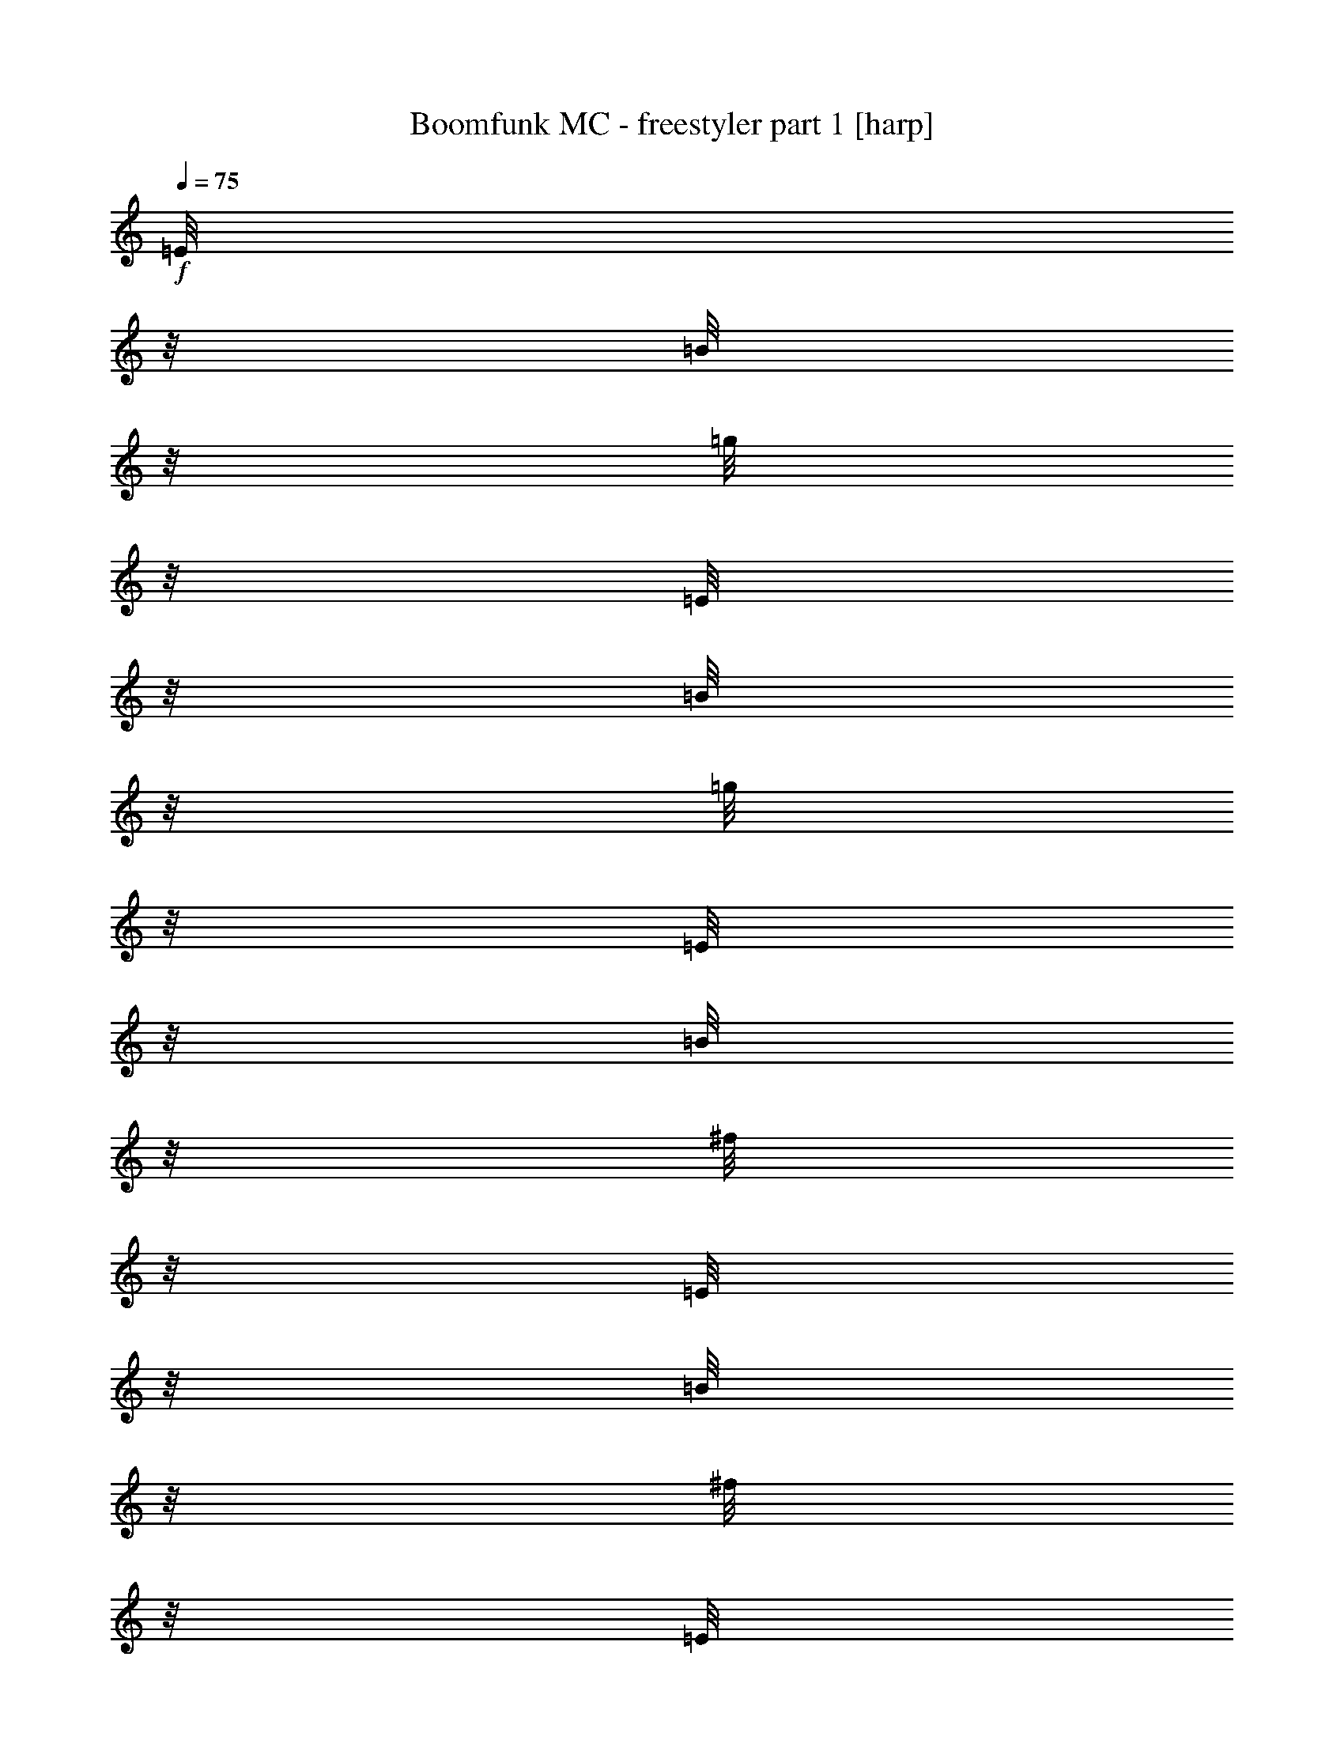% Produced with Bruzo's Transcoding Environment

X:1
T:  Boomfunk MC - freestyler part 1 [harp]
Z: Transcribed with BruTE
L: 1/4
Q: 75
K: C
+f+
[=E/8]
z1/8
[=B/8]
z1/8
[=g/8]
z1/8
[=E/8]
z1/8
[=B/8]
z1/8
[=g/8]
z1/8
[=E/8]
z1/8
[=B/8]
z1/8
[^f/8]
z1/8
[=E/8]
z1/8
[=B/8]
z1/8
[^f/8]
z1/8
[=E/8]
z1/8
[=B/8]
z1/8
[=d/8]
z1/8
[=B/8]
z1/8
[=E/8]
z1/8
[=B/8]
z1/8
[=d/8]
z1/8
[=E/8]
z1/8
[=B/8]
z1/8
[=d/8]
z1/8
[=E/8]
z1/8
[=B/8]
z1/8
[=e/8]
z1/8
[=E/8]
z1/8
[=B/8]
z1/8
[=e/8]
z1/8
[=E/8]
z1/8
[=B/8]
z1/8
[=e/8]
z1/8
[=E/8]
z1/8
[=E/8]
z1/8
[=B/8]
z1/8
[=e/8]
z1/8
[=E/8]
z1/8
[=B/8]
z1/8
[=e/8]
z1/8
[=E/8]
z1/8
[=B/8]
z1/8
[=e/8]
z1/8
[=E/8]
z1/8
[=B/8]
z1/8
[=e/8]
z1/8
[=E/8]
z1/8
[=B/8]
z1/8
[=e/8]
z1/8
[=B/8]
z1/8
[=E/8]
z1/8
[=B/8]
z1/8
[=e/8]
z1/8
[=E/8]
z1/8
[=B/8]
z1/8
[=e/8]
z1/8
[=E/8]
z1/8
[=B/8]
z1/8
[=e/8]
z1/8
[=E/8]
z1/8
[=B/8]
z1/8
[=e/8]
z1/8
[=E/8]
z1/8
[=B/8]
z1/8
[=e/8]
z1/8
[=B/8]
z1/8
[=E/8]
z1/8
[=B/8]
z1/8
[=g/8]
z1/8
[=E/8]
z1/8
[=B/8]
z1/8
[=g/8]
z1/8
[=E/8]
z1/8
[=B/8]
z1/8
[^f/8]
z1/8
[=E/8]
z1/8
[=B/8]
z1/8
[^f/8]
z1/8
[=E/8]
z1/8
[=B/8]
z1/8
[=d/8]
z1/8
[=B/8]
z1/8
[=E/8]
z1/8
[=B/8]
z1/8
[=d/8]
z1/8
[=E/8]
z1/8
[=B/8]
z1/8
[=d/8]
z1/8
[=E/8]
z1/8
[=B/8]
z1/8
[=e/8]
z1/8
[=E/8]
z1/8
[=B/8]
z1/8
[=e/8]
z1/8
[=E/8]
z1/8
[=B/8]
z1/8
[=e/8]
z1/8
[=E/8]
z1/8
[=E/8]
z1/8
[=B/8]
z1/8
[=e/8]
z1/8
[=E/8]
z1/8
[=B/8]
z1/8
[=e/8]
z1/8
[=E/8]
z1/8
[=B/8]
z1/8
[=e/8]
z1/8
[=E/8]
z1/8
[=B/8]
z1/8
[=e/8]
z1/8
[=E/8]
z1/8
[=B/8]
z1/8
[=e/8]
z1/8
[=B/8]
z1/8
[=E/8]
z1/8
[=B/8]
z1/8
[=e/8]
z1/8
[=E/8]
z1/8
[=B/8]
z1/8
[=e/8]
z1/8
[=E/8]
z1/8
[=B/8]
z1/8
[=e/8]
z1/8
[=E/8]
z1/8
[=B/8]
z1/8
[=e/8]
z1/8
[=E/8]
z1/8
[=B/8]
z1/8
[=e/8]
z1/8
[=B/8]
z1/8
[=E/8]
z1/8
[=B/8]
z1/8
[=g/8]
z1/8
[=E/8]
z1/8
[=B/8]
z1/8
[=g/8]
z1/8
[=E/8]
z1/8
[=B/8]
z1/8
[^f/8]
z1/8
[=E/8]
z1/8
[=B/8]
z1/8
[^f/8]
z1/8
[=E/8]
z1/8
[=B/8]
z1/8
[=d/8]
z1/8
[=B/8]
z1/8
[=E/8]
z1/8
[=B/8]
z1/8
[=d/8]
z1/8
[=E/8]
z1/8
[=B/8]
z1/8
[=d/8]
z1/8
[=E/8]
z1/8
[=B/8]
z1/8
[=e/8]
z1/8
[=E/8]
z1/8
[=B/8]
z1/8
[=e/8]
z1/8
[=E/8]
z1/8
[=B/8]
z1/8
[=e/8]
z1/8
[=E/8]
z1/8
[=E/8]
z1/8
[=B/8]
z1/8
[=e/8]
z1/8
[=E/8]
z1/8
[=B/8]
z1/8
[=e/8]
z1/8
[=E/8]
z1/8
[=B/8]
z1/8
[=e/8]
z1/8
[=E/8]
z1/8
[=B/8]
z1/8
[=e/8]
z1/8
[=E/8]
z1/8
[=B/8]
z1/8
[=e/8]
z1/8
[=B/8]
z1/8
[=E/8]
z1/8
[=B/8]
z1/8
[=e/8]
z1/8
[=E/8]
z1/8
[=B/8]
z1/8
[=e/8]
z1/8
[=E/8]
z1/8
[=B/8]
z1/8
[=e/8]
z1/8
[=E/8]
z1/8
[=B/8]
z1/8
[=e/8]
z1/8
[=E/8]
z1/8
[=B/8]
z1/8
[=e/8]
z1/8
[=B/8]
z1/8
[=E/8]
z1/8
[=B/8]
z1/8
[=g/8]
z1/8
[=E/8]
z1/8
[=B/8]
z1/8
[=g/8]
z1/8
[=E/8]
z1/8
[=B/8]
z1/8
[^f/8]
z1/8
[=E/8]
z1/8
[=B/8]
z1/8
[^f/8]
z1/8
[=E/8]
z1/8
[=B/8]
z1/8
[=d/8]
z1/8
[=B/8]
z1/8
[=E/8]
z1/8
[=B/8]
z1/8
[=d/8]
z1/8
[=E/8]
z1/8
[=B/8]
z1/8
[=d/8]
z1/8
[=E/8]
z1/8
[=B/8]
z1/8
[=e/8]
z1/8
[=E/8]
z1/8
[=B/8]
z1/8
[=e/8]
z1/8
[=E/8]
z1/8
[=B/8]
z1/8
[=e/8]
z1/8
[=E/8]
z1/8
[=E/8]
z1/8
[=B/8]
z1/8
[=e/8]
z1/8
[=E/8]
z1/8
[=B/8]
z1/8
[=e/8]
z1/8
[=E/8]
z1/8
[=B/8]
z1/8
[=e/8]
z1/8
[=E/8]
z1/8
[=B/8]
z1/8
[=e/8]
z1/8
[=E/8]
z1/8
[=B/8]
z1/8
[=e/8]
z1/8
[=B/8]
z1/8
[=E/8]
z1/8
[=B/8]
z1/8
[=e/8]
z1/8
[=E/8]
z1/8
[=B/8]
z1/8
[=e/8]
z1/8
[=E/8]
z1/8
[=B/8]
z1/8
[=e/8]
z1/8
[=E/8]
z1/8
[=B/8]
z1/8
[=e/8]
z1/8
[=E/8]
z1/8
[=B/8]
z1/8
[=e/8]
z1/8
[=B/8]
z1/8
[=E/8]
z1/8
[=B/8]
z1/8
[=g/8]
z1/8
[=E/8]
z1/8
[=B/8]
z1/8
[=g/8]
z1/8
[=E/8]
z1/8
[=B/8]
z1/8
[^f/8]
z1/8
[=E/8]
z1/8
[=B/8]
z1/8
[^f/8]
z1/8
[=E/8]
z1/8
[=B/8]
z1/8
[=d/8]
z1/8
[=B/8]
z1/8
[=E/8]
z1/8
[=B/8]
z1/8
[=d/8]
z1/8
[=E/8]
z1/8
[=B/8]
z1/8
[=d/8]
z1/8
[=E/8]
z1/8
[=B/8]
z1/8
[=e/8]
z1/8
[=E/8]
z1/8
[=B/8]
z1/8
[=e/8]
z1/8
[=E/8]
z1/8
[=B/8]
z1/8
[=e/8]
z1/8
[=E/8]
z1/8
[=E/8]
z1/8
[=B/8]
z1/8
[=e/8]
z1/8
[=E/8]
z1/8
[=B/8]
z1/8
[=e/8]
z1/8
[=E/8]
z1/8
[=B/8]
z1/8
[=e/8]
z1/8
[=E/8]
z1/8
[=B/8]
z1/8
[=e/8]
z1/8
[=E/8]
z1/8
[=B/8]
z1/8
[=e/8]
z1/8
[=B/8]
z1/8
[=E/8]
z1/8
[=B/8]
z1/8
[=e/8]
z1/8
[=E/8]
z1/8
[=B/8]
z1/8
[=e/8]
z1/8
[=E/8]
z1/8
[=B/8]
z1/8
[=e/8]
z1/8
[=E/8]
z1/8
[=B/8]
z1/8
[=e/8]
z1/8
[=E/8]
z1/8
[=B/8]
z1/8
[=e/8]
z1/8
[=B/8]
z1/8
+ff+
[=g/8]
z1/8
+mf+
[=E/8]
z1/8
+f+
[=B/8]
z1/8
+ff+
[=g/8]
z1/8
[=E/8]
z1/8
+f+
[=B/8]
z1/8
+ff+
[=g/8]
z1/8
[=E/8]
z1/8
+f+
[=B/8]
z1/8
+ff+
[^f/8]
z1/8
[=E/8]
z1/8
+f+
[=B/8]
z1/8
+ff+
[^f/8]
z1/8
[=E/8]
z1/8
+f+
[=B/8]
z1/8
[=d/8]
z1/8
+ff+
[=C/8]
z1/8
+f+
[=G/8]
z1/8
+ff+
[=d/8]
z1/8
[=C/8]
z1/8
+f+
[=G/8]
z1/8
+ff+
[=d/8]
z1/8
+f+
[=C/8]
z1/8
[=G/8]
z1/8
+ff+
[=e/8]
z1/8
+f+
[=D/8]
z1/8
[=A/8]
z1/8
[=e/8]
z1/8
+ff+
[=D/8]
z1/8
+f+
[=A/8]
z1/8
+ff+
[=B/8]
z1/8
[=D/8]
z1/8
[=g/8]
z1/8
+mf+
[=E/8]
z1/8
+f+
[=B/8]
z1/8
+ff+
[=g/8]
z1/8
[=E/8]
z1/8
+f+
[=B/8]
z1/8
+ff+
[=g/8]
z1/8
[=E/8]
z1/8
+f+
[=B/8]
z1/8
+ff+
[^f/8]
z1/8
[=E/8]
z1/8
+f+
[=B/8]
z1/8
+ff+
[^f/8]
z1/8
[=E/8]
z1/8
+f+
[=B/8]
z1/8
[=d/8]
z1/8
+ff+
[=C/8]
z1/8
+f+
[=G/8]
z1/8
+ff+
[=d/8]
z1/8
[=C/8]
z1/8
+f+
[=G/8]
z1/8
+ff+
[=d/8]
z1/8
+f+
[=C/8]
z1/8
[=G/8]
z1/8
+ff+
[=e/8]
z1/8
+f+
[=D/8]
z1/8
[=A/8]
z1/8
[=e/8]
z1/8
+ff+
[=D/8]
z1/8
+f+
[=A/8]
z1/8
+ff+
[=B/8]
z1/8
[=D/8]
z1/8
[=g/8]
z1/8
+mf+
[=E/8]
z1/8
+f+
[=B/8]
z1/8
+ff+
[=g/8]
z1/8
[=E/8]
z1/8
+f+
[=B/8]
z1/8
+ff+
[=g/8]
z1/8
[=E/8]
z1/8
+f+
[=B/8]
z1/8
+ff+
[^f/8]
z1/8
[=E/8]
z1/8
+f+
[=B/8]
z1/8
+ff+
[^f/8]
z1/8
[=E/8]
z1/8
+f+
[=B/8]
z1/8
[=d/8]
z1/8
+ff+
[=C/8]
z1/8
+f+
[=G/8]
z1/8
+ff+
[=d/8]
z1/8
[=C/8]
z1/8
+f+
[=G/8]
z1/8
+ff+
[=d/8]
z1/8
+f+
[=C/8]
z1/8
[=G/8]
z1/8
+ff+
[=e/8]
z1/8
+f+
[=D/8]
z1/8
[=A/8]
z1/8
[=e/8]
z1/8
+ff+
[=D/8]
z1/8
+f+
[=A/8]
z1/8
+ff+
[=B/8]
z1/8
[=D/8]
z1/8
[=g/8]
z1/8
+mf+
[=E/8]
z1/8
+f+
[=B/8]
z1/8
+ff+
[=g/8]
z1/8
[=E/8]
z1/8
+f+
[=B/8]
z1/8
+ff+
[=g/8]
z1/8
[=E/8]
z1/8
+f+
[=B/8]
z1/8
+ff+
[^f/8]
z1/8
[=E/8]
z1/8
+f+
[=B/8]
z1/8
+ff+
[^f/8]
z1/8
[=E/8]
z1/8
+f+
[=B/8]
z1/8
[=d/8]
z1
z1
z1
z1
z1
z1
z1
z1
z1
z1
z1
z1
z1
z1
z1
z1
z1
z1
z1
z1
z1
z1
z1
z1
z1
z1
z1
z1
z1
z1
z1
z1
z1
z1
z1
z1
z1/8
+ff+
[=g/8]
z1/8
+mf+
[=E/8]
z1/8
+f+
[=B/8]
z1/8
+ff+
[=g/8]
z1/8
[=E/8]
z1/8
+f+
[=B/8]
z1/8
+ff+
[=g/8]
z1/8
[=E/8]
z1/8
+f+
[=B/8]
z1/8
+ff+
[^f/8]
z1/8
[=E/8]
z1/8
+f+
[=B/8]
z1/8
+ff+
[^f/8]
z1/8
[=E/8]
z1/8
+f+
[=B/8]
z1/8
[=d/8]
z1/8
+ff+
[=C/8]
z1/8
+f+
[=G/8]
z1/8
+ff+
[=d/8]
z1/8
[=C/8]
z1/8
+f+
[=G/8]
z1/8
+ff+
[=d/8]
z1/8
+f+
[=C/8]
z1/8
[=G/8]
z1/8
+ff+
[=e/8]
z1/8
+f+
[=D/8]
z1/8
[=A/8]
z1/8
[=e/8]
z1/8
+ff+
[=D/8]
z1/8
+f+
[=A/8]
z1/8
+ff+
[=B/8]
z1/8
[=D/8]
z1/8
[=g/8]
z1/8
+mf+
[=E/8]
z1/8
+f+
[=B/8]
z1/8
+ff+
[=g/8]
z1/8
[=E/8]
z1/8
+f+
[=B/8]
z1/8
+ff+
[=g/8]
z1/8
[=E/8]
z1/8
+f+
[=B/8]
z1/8
+ff+
[^f/8]
z1/8
[=E/8]
z1/8
+f+
[=B/8]
z1/8
+ff+
[^f/8]
z1/8
[=E/8]
z1/8
+f+
[=B/8]
z1/8
[=d/8]
z1/8
+ff+
[=C/8]
z1/8
+f+
[=G/8]
z1/8
+ff+
[=d/8]
z1/8
[=C/8]
z1/8
+f+
[=G/8]
z1/8
+ff+
[=d/8]
z1/8
+f+
[=C/8]
z1/8
[=G/8]
z1/8
+ff+
[=e/8]
z1/8
+f+
[=D/8]
z1/8
[=A/8]
z1/8
[=e/8]
z1/8
+ff+
[=D/8]
z1/8
+f+
[=A/8]
z1/8
+ff+
[=B/8]
z1/8
[=D/8]
z1/8
[=g/8]
z1/8
+mf+
[=E/8]
z1/8
+f+
[=B/8]
z1/8
+ff+
[=g/8]
z1/8
[=E/8]
z1/8
+f+
[=B/8]
z1/8
+ff+
[=g/8]
z1/8
[=E/8]
z1/8
+f+
[=B/8]
z1/8
+ff+
[^f/8]
z1/8
[=E/8]
z1/8
+f+
[=B/8]
z1/8
+ff+
[^f/8]
z1/8
[=E/8]
z1/8
+f+
[=B/8]
z1/8
[=d/8]
z1/8
+ff+
[=C/8]
z1/8
+f+
[=G/8]
z1/8
+ff+
[=d/8]
z1/8
[=C/8]
z1/8
+f+
[=G/8]
z1/8
+ff+
[=d/8]
z1/8
+f+
[=C/8]
z1/8
[=G/8]
z1/8
+ff+
[=e/8]
z1/8
+f+
[=D/8]
z1/8
[=A/8]
z1/8
[=e/8]
z1/8
+ff+
[=D/8]
z1/8
+f+
[=A/8]
z1/8
+ff+
[=B/8]
z1/8
[=D/8]
z1/8
[=g/8]
z1/8
+mf+
[=E/8]
z1/8
+f+
[=B/8]
z1/8
+ff+
[=g/8]
z1/8
[=E/8]
z1/8
+f+
[=B/8]
z1/8
+ff+
[=g/8]
z1/8
[=E/8]
z1/8
+f+
[=B/8]
z1/8
+ff+
[^f/8]
z1/8
[=E/8]
z1/8
+f+
[=B/8]
z1/8
+ff+
[^f/8]
z1/8
[=E/8]
z1/8
+f+
[=B/8]
z1/8
[=d/8]
z1/8
+ff+
[=C/8]
z1/8
+f+
[=G/8]
z1/8
+ff+
[=d/8]
z1/8
[=C/8]
z1/8
+f+
[=G/8]
z1/8
+ff+
[=d/8]
z1/8
+f+
[=C/8]
z1/8
[=G/8]
z1/8
+ff+
[=e/8]
z1/8
+f+
[=D/8]
z1/8
[=A/8]
z1/8
[=e/8]
z1/8
+ff+
[=D/8]
z1/8
+f+
[=A/8]
z1/8
+ff+
[=B/8]
z1/8
[=D/8]
z1
z1
z1
z1
z1
z1
z1
z1
z1
z1
z1
z1
z1
z1
z1
z1
z1
z1
z1
z1
z1
z1
z1
z1
z1
z1
z1
z1
z1
z1
z1
z1
z1
z1
z1
z1
z1
z1
z1
z1
z1
z1
z1
z1
z1
z1
z1
z1
z1
z1
z1
z1
z1/8
[=g/8]
z1/8
+mf+
[=E/8]
z1/8
+f+
[=B/8]
z1/8
+ff+
[=g/8]
z1/8
[=E/8]
z1/8
+f+
[=B/8]
z1/8
+ff+
[=g/8]
z1/8
[=E/8]
z1/8
+f+
[=B/8]
z1/8
+ff+
[^f/8]
z1/8
[=E/8]
z1/8
+f+
[=B/8]
z1/8
+ff+
[^f/8]
z1/8
[=E/8]
z1/8
+f+
[=B/8]
z1/8
[=d/8]
z1/8
+ff+
[=C/8]
z1/8
+f+
[=G/8]
z1/8
+ff+
[=d/8]
z1/8
[=C/8]
z1/8
+f+
[=G/8]
z1/8
+ff+
[=d/8]
z1/8
+f+
[=C/8]
z1/8
[=G/8]
z1/8
+ff+
[=e/8]
z1/8
+f+
[=D/8]
z1/8
[=A/8]
z1/8
[=e/8]
z1/8
+ff+
[=D/8]
z1/8
+f+
[=A/8]
z1/8
+ff+
[=B/8]
z1/8
[=D/8]
z1/8
[=g/8]
z1/8
+mf+
[=E/8]
z1/8
+f+
[=B/8]
z1/8
+ff+
[=g/8]
z1/8
[=E/8]
z1/8
+f+
[=B/8]
z1/8
+ff+
[=g/8]
z1/8
[=E/8]
z1/8
+f+
[=B/8]
z1/8
+ff+
[^f/8]
z1/8
[=E/8]
z1/8
+f+
[=B/8]
z1/8
+ff+
[^f/8]
z1/8
[=E/8]
z1/8
+f+
[=B/8]
z1/8
[=d/8]
z1/8
+ff+
[=C/8]
z1/8
+f+
[=G/8]
z1/8
+ff+
[=d/8]
z1/8
[=C/8]
z1/8
+f+
[=G/8]
z1/8
+ff+
[=d/8]
z1/8
+f+
[=C/8]
z1/8
[=G/8]
z1/8
+ff+
[=e/8]
z1/8
+f+
[=D/8]
z1/8
[=A/8]
z1/8
[=e/8]
z1/8
+ff+
[=D/8]
z1/8
+f+
[=A/8]
z1/8
+ff+
[=B/8]
z1/8
[=D/8]
z1/8
[=g/8]
z1/8
+mf+
[=E/8]
z1/8
+f+
[=B/8]
z1/8
+ff+
[=g/8]
z1/8
[=E/8]
z1/8
+f+
[=B/8]
z1/8
+ff+
[=g/8]
z1/8
[=E/8]
z1/8
+f+
[=B/8]
z1/8
+ff+
[^f/8]
z1/8
[=E/8]
z1/8
+f+
[=B/8]
z1/8
+ff+
[^f/8]
z1/8
[=E/8]
z1/8
+f+
[=B/8]
z1/8
[=d/8]
z1/8
+ff+
[=C/8]
z1/8
+f+
[=G/8]
z1/8
+ff+
[=d/8]
z1/8
[=C/8]
z1/8
+f+
[=G/8]
z1/8
+ff+
[=d/8]
z1/8
+f+
[=C/8]
z1/8
[=G/8]
z1/8
+ff+
[=e/8]
z1/8
+f+
[=D/8]
z1/8
[=A/8]
z1/8
[=e/8]
z1/8
+ff+
[=D/8]
z1/8
+f+
[=A/8]
z1/8
+ff+
[=B/8]
z1/8
[=D/8]
z1/8
[=g/8]
z1/8
+mf+
[=E/8]
z1/8
+f+
[=B/8]
z1/8
+ff+
[=g/8]
z1/8
[=E/8]
z1/8
+f+
[=B/8]
z1/8
+ff+
[=g/8]
z1/8
[=E/8]
z1/8
+f+
[=B/8]
z1/8
+ff+
[^f/8]
z1/8
[=E/8]
z1/8
+f+
[=B/8]
z1/8
+ff+
[^f/8]
z1/8
[=E/8]
z1/8
+f+
[=B/8]
z1/8
[=d/8]
z1/8
+ff+
[=C/8]
z1/8
+f+
[=G/8]
z1/8
+ff+
[=d/8]
z1/8
[=C/8]
z1/8
+f+
[=G/8]
z1/8
+ff+
[=d/8]
z1/8
+f+
[=C/8]
z1/8
[=G/8]
z1/8
+ff+
[=e/8]
z1/8
+f+
[=D/8]
z1/8
[=A/8]
z1/8
[=e/8]
z1/8
+ff+
[=D/8]
z1/8
+f+
[=A/8]
z1/8
+ff+
[=B/8]
z1/8
[=D/8]
z1
z1
z1
z1
z1
z1
z1
z1
z1
z1
z1
z1
z1
z1
z1
z1
z1
z1
z1
z1
z1
z1
z1
z1
z1
z1
z1
z1
z1
z1
z1
z1
z1/8
[=g/8]
z1/8
+mf+
[=E/8]
z1/8
+f+
[=B/8]
z1/8
+ff+
[=g/8]
z1/8
[=E/8]
z1/8
+f+
[=B/8]
z1/8
+ff+
[=g/8]
z1/8
[=E/8]
z1/8
+f+
[=B/8]
z1/8
+ff+
[^f/8]
z1/8
[=E/8]
z1/8
+f+
[=B/8]
z1/8
+ff+
[^f/8]
z1/8
[=E/8]
z1/8
+f+
[=B/8]
z1/8
[=d/8]
z1/8
+ff+
[=C/8]
z1/8
+f+
[=G/8]
z1/8
+ff+
[=d/8]
z1/8
[=C/8]
z1/8
+f+
[=G/8]
z1/8
+ff+
[=d/8]
z1/8
+f+
[=C/8]
z1/8
[=G/8]
z1/8
+ff+
[=e/8]
z1/8
+f+
[=D/8]
z1/8
[=A/8]
z1/8
[=e/8]
z1/8
+ff+
[=D/8]
z1/8
+f+
[=A/8]
z1/8
+ff+
[=B/8]
z1/8
[=D/8]
z1/8
[=g/8]
z1/8
+mf+
[=E/8]
z1/8
+f+
[=B/8]
z1/8
+ff+
[=g/8]
z1/8
[=E/8]
z1/8
+f+
[=B/8]
z1/8
+ff+
[=g/8]
z1/8
[=E/8]
z1/8
+f+
[=B/8]
z1/8
+ff+
[^f/8]
z1/8
[=E/8]
z1/8
+f+
[=B/8]
z1/8
+ff+
[^f/8]
z1/8
[=E/8]
z1/8
+f+
[=B/8]
z1/8
[=d/8]
z1/8
+ff+
[=C/8]
z1/8
+f+
[=G/8]
z1/8
+ff+
[=d/8]
z1/8
[=C/8]
z1/8
+f+
[=G/8]
z1/8
+ff+
[=d/8]
z1/8
+f+
[=C/8]
z1/8
[=G/8]
z1/8
+ff+
[=e/8]
z1/8
+f+
[=D/8]
z1/8
[=A/8]
z1/8
[=e/8]
z1/8
+ff+
[=D/8]
z1/8
+f+
[=A/8]
z1/8
+ff+
[=B/8]
z1/8
[=D/8]
z1/8
[=g/8]
z1/8
+mf+
[=E/8]
z1/8
+f+
[=B/8]
z1/8
+ff+
[=g/8]
z1/8
[=E/8]
z1/8
+f+
[=B/8]
z1/8
+ff+
[=g/8]
z1/8
[=E/8]
z1/8
+f+
[=B/8]
z1/8
+ff+
[^f/8]
z1/8
[=E/8]
z1/8
+f+
[=B/8]
z1/8
+ff+
[^f/8]
z1/8
[=E/8]
z1/8
+f+
[=B/8]
z1/8
[=d/8]
z1/8
+ff+
[=C/8]
z1/8
+f+
[=G/8]
z1/8
+ff+
[=d/8]
z1/8
[=C/8]
z1/8
+f+
[=G/8]
z1/8
+ff+
[=d/8]
z1/8
+f+
[=C/8]
z1/8
[=G/8]
z1/8
+ff+
[=e/8]
z1/8
+f+
[=D/8]
z1/8
[=A/8]
z1/8
[=e/8]
z1/8
+ff+
[=D/8]
z1/8
+f+
[=A/8]
z1/8
+ff+
[=B/8]
z1/8
[=D/8]
z1/8
[=g/8]
z1/8
+mf+
[=E/8]
z1/8
+f+
[=B/8]
z1/8
+ff+
[=g/8]
z1/8
[=E/8]
z1/8
+f+
[=B/8]
z1/8
+ff+
[=g/8]
z1/8
[=E/8]
z1/8
+f+
[=B/8]
z1/8
+ff+
[^f/8]
z1/8
[=E/8]
z1/8
+f+
[=B/8]
z1/8
+ff+
[^f/8]
z1/8
[=E/8]
z1/8
+f+
[=B/8]
z1/8
[=d/8]
z1
z1
z1
z1
z1/8
+ff+
[=g/8]
z1/8
+mf+
[=E/8]
z1/8
+f+
[=B/8]
z1/8
+ff+
[=g/8]
z1/8
[=E/8]
z1/8
+f+
[=B/8]
z1/8
+ff+
[=g/8]
z1/8
[=E/8]
z1/8
+f+
[=B/8]
z1/8
+ff+
[^f/8]
z1/8
[=E/8]
z1/8
+f+
[=B/8]
z1/8
+ff+
[^f/8]
z1/8
[=E/8]
z1/8
+f+
[=B/8]
z1/8
[=d/8]
z1/8
+ff+
[=C/8]
z1/8
+f+
[=G/8]
z1/8
+ff+
[=d/8]
z1/8
[=C/8]
z1/8
+f+
[=G/8]
z1/8
+ff+
[=d/8]
z1/8
+f+
[=C/8]
z1/8
[=G/8]
z1/8
+ff+
[=e/8]
z1/8
+f+
[=D/8]
z1/8
[=A/8]
z1/8
[=e/8]
z1/8
+ff+
[=D/8]
z1/8
+f+
[=A/8]
z1/8
+ff+
[=B/8]
z1/8
[=D/8]
z1/8
[=g/8]
z1/8
+mf+
[=E/8]
z1/8
+f+
[=B/8]
z1/8
+ff+
[=g/8]
z1/8
[=E/8]
z1/8
+f+
[=B/8]
z1/8
+ff+
[=g/8]
z1/8
[=E/8]
z1/8
+f+
[=B/8]
z1/8
+ff+
[^f/8]
z1/8
[=E/8]
z1/8
+f+
[=B/8]
z1/8
+ff+
[^f/8]
z1/8
[=E/8]
z1/8
+f+
[=B/8]
z1/8
[=d/8]
z1/8
+ff+
[=C/8]
z1/8
+f+
[=G/8]
z1/8
+ff+
[=d/8]
z1/8
[=C/8]
z1/8
+f+
[=G/8]
z1/8
+ff+
[=d/8]
z1/8
+f+
[=C/8]
z1/8
[=G/8]
z1/8
+ff+
[=e/8]
z1/8
+f+
[=D/8]
z1/8
[=A/8]
z1/8
[=e/8]
z1/8
+ff+
[=D/8]
z1/8
+f+
[=A/8]
z1/8
+ff+
[=B/8]
z1/8
[=D/8]
z1/8
[=g/8]
z1/8
+mf+
[=E/8]
z1/8
+f+
[=B/8]
z1/8
+ff+
[=g/8]
z1/8
[=E/8]
z1/8
+f+
[=B/8]
z1/8
+ff+
[=g/8]
z1/8
[=E/8]
z1/8
+f+
[=B/8]
z1/8
+ff+
[^f/8]
z1/8
[=E/8]
z1/8
+f+
[=B/8]
z1/8
+ff+
[^f/8]
z1/8
[=E/8]
z1/8
+f+
[=B/8]
z1/8
[=d/8]
z1/8
+ff+
[=C/8]
z1/8
+f+
[=G/8]
z1/8
+ff+
[=d/8]
z1/8
[=C/8]
z1/8
+f+
[=G/8]
z1/8
+ff+
[=d/8]
z1/8
+f+
[=C/8]
z1/8
[=G/8]
z1/8
+ff+
[=e/8]
z1/8
+f+
[=D/8]
z1/8
[=A/8]
z1/8
[=e/8]
z1/8
+ff+
[=D/8]
z1/8
+f+
[=A/8]
z1/8
+ff+
[=B/8]
z1/8
[=D/8]
z1/8
[=g/8]
z1/8
+mf+
[=E/8]
z1/8
+f+
[=B/8]
z1/8
+ff+
[=g/8]
z1/8
[=E/8]
z1/8
+f+
[=B/8]
z1/8
+ff+
[=g/8]
z1/8
[=E/8]
z1/8
+f+
[=B/8]
z1/8
+ff+
[^f/8]
z1/8
[=E/8]
z1/8
+f+
[=B/8]
z1/8
+ff+
[^f/8]
z1/8
[=E/8]
z1/8
+f+
[=B/8]
z1/8
[=d/8]
z1/8
+ff+
[=C/8]
z1/8
+f+
[=G/8]
z1/8
+ff+
[=d/8]
z1/8
[=C/8]
z1/8
+f+
[=G/8]
z1/8
+ff+
[=d/8]
z1/8
+f+
[=C/8]
z1/8
[=G/8]
z1/8
+ff+
[=e/8]
z1/8
+f+
[=D/8]
z1/8
[=A/8]
z1/8
[=e/8]
z1/8
+ff+
[=D/8]
z1/8
+f+
[=A/8]
z1/8
+ff+
[=B/8]
z1/8
[=D/8]
z1
z1
z1
z1
z1
z1
z1
z1
z1
z1
z1
z1
z1
z1
z1
z1
z1
z1
z1
z1
z1
z1
z1
z1
z1
z1
z1
z1
z1
z1
z1
z1
z1
z1
z1
z1
z1
z1
z1
z1
z1
z1
z1
z1
z1
z1
z1
z1
z1
z1
z1
z1
z1
z1
z1
z1
z1
z1
z1
z1
z1
z1

X:2
T:  Boomfunk MC - freestyler part 2 [clarinet]
Z: Transcribed with BruTE
L: 1/4
Q: 75
K: C
+ppp+
z1
z1
z1
z1
z1
z1
z1
z1
z1
z1
z1
z1
z1
z1
z1
z1
z1
z1
z1
z1
z1
z1
z1
z1
z1
z1
z1
z1
z1
z1
z1
z1
z1
z1
z1
z1
z1
z1
z1
z1
z1
z1
z1
z1
z1
z1
z1
z1
z1
z1
z1
z1
z1
z1
z1
z1
z1
z1
z1
z1
z1
z1
z1
z1
z1
z1
z1
z1
z1
z1
z1
z1
z1
z1
z1
z1
z1
z1
z1
z1
+fff+
[=E/8-=e/8-]
[=E/8=e/8-]
[=e/8]
z1
z1
z1
z1/2
z1/8
[=C/4-=c/4-]
[=C/8=c/8]
z1
z1
z1/8
+ff+
[=C/8=G/8]
z1/8
+f+
[=C/8=G/8]
z1/8
[=C/8=G/8]
z1/8
[=C/8=G/8]
z1/8
+fff+
[=B,/8-=B/8-]
[=B,/8=B/8]
z1/4
[=E/8-=e/8-]
[=E/8-=e/8]
[=E/8]
z1
z1
z1
z1/2
z1/8
[=C/4-=c/4-]
[=C/8=c/8]
z1
z1
z1/2
z1/4
z1/8
[=D/4-]
[=D/8-]
[=D/8]
z1/4
[=E/4-=e/4-]
[=E/8=e/8]
z1
z1
z1
z1/2
z1/8
[=C/4-=c/4-]
[=C/8=c/8]
z1
z1
z1/8
+mf+
[=C/8=G/8]
z1/8
[=C/8=G/8]
z1/8
+f+
[=C/8=G/8]
z1/8
[=C/8=G/8]
z1/8
+fff+
[=B,/8-=B/8-]
[=B,/8=B/8]
z1/4
[=E/4-=e/4-]
[=E/8=e/8]
z1
z1
z1
z1/2
z1/8
+ff+
[=A,/8]
z1/8
[=A,/8]
z1/8
[=G,/4-]
[=G,/8]
z1/8
[=G/8]
z1/4
+fff+
[=A,/4-]
[=A,/8]
+ff+
[=A/8-]
[=A/8]
[^A,/4-]
[^A,/8-]
[^A,/8]
[^A/8]
z1/8
+fff+
[=B,/4-]
[=B,/8-]
[=B,/8]
+ff+
[=B/8]
z1/8
[=B,/4-]
[=B,/8]
z1/8
+fff+
[=E/8-=e/8-]
[=E/8=e/8]
z1
z1
z1
z1
z1
z1
z1
z1/2
+ff+
[=B,/8=B/8]
z1/8
[=E/8-=e/8-]
[=E/8=e/8]
z1
z1
z1
z1
z1
z1
z1
z1/2
z1/4
+fff+
[=E/8-=e/8]
[=E/8]
z1
z1
z1
z1
z1
z1
z1
z1/2
z1/4
[=E/8-=e/8-]
[=E/8=e/8]
z1
z1
z1
z1
z1
z1
z1
z1/2
z1/4
[=E/8-=e/8-]
[=E/8=e/8]
z1
z1
z1
z1/2
z1/4
[=C/8-=c/8-]
[=C/8=c/8]
z1
z1
z1/4
+f+
[=B,/8=B/8]
z1/8
[=B,/8=B/8]
z1/8
+ff+
[=B,/8=B/8]
z1/8
[=B,/8=B/8]
z1/8
[=B,/8-=B/8-]
[=B,/8=B/8]
z1/4
+fff+
[=E/4-=e/4-]
[=E/8=e/8]
z1
z1
z1
z1/2
z1/8
[=C/8-=c/8-]
[=C/8=c/8]
z1
z1
z1/4
+mf+
[=B,/8=B/8]
z1/8
[=B,/8=B/8]
z1/8
+f+
[=B,/8=B/8]
z1/8
+ff+
[=B,/8=B/8]
z1/8
[=B,/8-=B/8-]
[=B,/8=B/8]
z1/4
[=E/8-=e/8-]
[=E/8-=e/8]
[=E/8]
z1
z1
z1
z1/2
z1/8
[=C/4-=c/4-]
[=C/8=c/8]
z1
z1
z1/8
[=B,/8=B/8]
z1/8
[=B,/8=B/8]
z1/8
[=B,/8=B/8]
z1/8
[=B,/8=B/8]
z1/8
[=B,/8-=B/8-]
[=B,/8=B/8]
z1/4
+fff+
[=E/8-=e/8-]
[=E/8=e/8]
z1
z1
z1
z1/2
z1/4
[=C/4-=c/4-]
[=C/8=c/8]
z1
z1
z1/2
z1/4
z1/8
[=B,/8-=B/8-]
[=B,/8=B/8]
z1/4
+ff+
[=B,/8=B/8]
z1/8
+fff+
[=E/8-=e/8-]
[=E/8=e/8]
z1/4
+ff+
[=e/8]
z1/8
[=e/8]
z1/8
+fff+
[=d/8]
z1/8
+ff+
[=d/8]
z1/4
z1/8
[=G/8-]
[=G/8]
z1
z1
+fff+
[=C/8-=c/8-]
[=C/8=c/8]
z1/4
+ff+
[=d/8]
z1/8
[=d/8]
z1/8
[=G/8]
z1/8
+f+
[=G/8]
z1/4
z1/8
+ff+
[=E/8]
z1/2
z1/4
z1/8
[=d/8]
z1/2
z1/8
+fff+
[=B,/8-=B/8]
[=B,/8]
z1/4
+ff+
[=E/8-=e/8-]
[=E/8=e/8]
z1/4
+fff+
[=e/8]
z1/8
+ff+
[=e/8]
z1/8
[=d/8]
z1/8
[=d/8]
z1/4
z1/8
[=G/8]
z1
z1
z1/8
[=A,/8]
z1/8
[=A,/8]
z1/8
[=G,/4-]
[=G,/8]
z1/8
+f+
[=G/8]
z1/8
+ff+
[=A,/8-]
[=A,/8]
z1/4
[=A/8]
z1/8
[^A,/4-]
[^A,/8]
z1/8
+f+
[^A/8]
z1/8
+fff+
[=B,/4-]
[=B,/8]
z1/8
+f+
[=B/8]
z1/8
+fff+
[=B,/4-]
[=B,/8]
z1/8
+mf+
[=B/8]
z1/8
+ff+
[=B,/4-]
[=B,/8]
z1/8
+f+
[=B/8]
z1/8
+ff+
[=B,/4-]
[=B,/8]
z1/8
+mf+
[=B/8]
z1/8
+ff+
[=B,/4-]
[=B,/8]
z1/8
+mf+
[=B/8]
z1/8
+ff+
[=B,/4-]
[=B,/8]
z1/8
+mf+
[=B/8]
z1/8
+fff+
[=B,/4-]
[=B,/8]
z1/8
+f+
[=B/8]
z1/8
+fff+
[=E/8-=e/8-]
[=E/8=e/8]
z1
z1
z1
z1
z1
z1
z1
z1/2
+ff+
[=B,/8=B/8]
z1/8
[=E/8-=e/8-]
[=E/8=e/8]
z1
z1
z1
z1
z1
z1
z1
z1/2
z1/4
+fff+
[=E/8-=e/8]
[=E/8]
z1
z1
z1
z1
z1
z1
z1
z1/2
z1/4
[=E/8-=e/8-]
[=E/8=e/8]
z1
z1
z1
z1/2
z1/4
+ff+
[=A,/8]
z1/8
[=A,/8]
z1/8
[=G,/4-]
[=G,/8]
z1/8
[=G/8]
z1/4
+fff+
[=A,/4-]
[=A,/8]
+ff+
[=A/8-]
[=A/8]
[^A,/4-]
[^A,/8-]
[^A,/8]
[^A/8]
z1/8
+fff+
[=B,/4-]
[=B,/8-]
[=B,/8]
+ff+
[=B/8]
z1/8
[=B,/4-]
[=B,/8]
z1/8
+fff+
[=E/8-=e/8-]
[=E/8=e/8]
z1
z1
z1
z1/2
z1/4
[=C/8-=c/8-]
[=C/8=c/8]
z1
z1
z1/4
+f+
[=B,/8=B/8]
z1/8
[=B,/8=B/8]
z1/8
+ff+
[=B,/8=B/8]
z1/8
[=B,/8=B/8]
z1/8
[=B,/8-=B/8-]
[=B,/8=B/8]
z1/4
+fff+
[=E/4-=e/4-]
[=E/8=e/8]
z1
z1
z1
z1/2
z1/8
[=C/8-=c/8-]
[=C/8=c/8]
z1
z1
z1/4
+mf+
[=B,/8=B/8]
z1/8
[=B,/8=B/8]
z1/8
+f+
[=B,/8=B/8]
z1/8
+ff+
[=B,/8=B/8]
z1/8
[=B,/8-=B/8-]
[=B,/8=B/8]
z1/4
[=E/8-=e/8-]
[=E/8-=e/8]
[=E/8]
z1
z1
z1
z1/2
z1/8
[=C/4-=c/4-]
[=C/8=c/8]
z1
z1
z1/8
[=B,/8=B/8]
z1/8
[=B,/8=B/8]
z1/8
[=B,/8=B/8]
z1/8
[=B,/8=B/8]
z1/8
[=B,/8-=B/8-]
[=B,/8=B/8]
z1/4
+fff+
[=E/8-=e/8-]
[=E/8=e/8]
z1
z1
z1
z1/2
z1/4
[=C/4-=c/4-]
[=C/8=c/8]
z1
z1
z1/2
z1/4
z1/8
[=B,/8-=B/8-]
[=B,/8=B/8]
z1/4
+ff+
[=B,/8=B/8]
z1/8
+fff+
[=E/8-=e/8-]
[=E/8=e/8]
z1/4
+ff+
[=e/8]
z1/8
[=e/8]
z1/8
+fff+
[=d/8]
z1/8
+ff+
[=d/8]
z1/4
z1/8
[=G/8-]
[=G/8]
z1
z1
+fff+
[=C/8-=c/8-]
[=C/8=c/8]
z1/4
+ff+
[=d/8]
z1/8
[=d/8]
z1/8
[=G/8]
z1/8
+f+
[=G/8]
z1/4
z1/8
+ff+
[=E/8]
z1/2
z1/4
z1/8
[=d/8]
z1/2
z1/8
+fff+
[=B,/8-=B/8]
[=B,/8]
z1/4
+ff+
[=E/8-=e/8-]
[=E/8=e/8]
z1/4
+fff+
[=e/8]
z1/8
+ff+
[=e/8]
z1/8
[=d/8]
z1/8
[=d/8]
z1/4
z1/8
[=G/8]
z1
z1
z1/8
+fff+
[=C/8-=c/8-]
[=C/8=c/8]
z1/4
+ff+
[=d/8]
z1/8
[=d/8]
z1/8
[=G/8]
z1/8
+f+
[=G/8]
z1/4
z1/8
[=E/8]
z1/2
z1/4
z1/8
+ff+
[=d/8]
z1/2
z1/8
[=B,/8-=C/8-=B/8]
[=B,/8=C/8]
z1/4
+fff+
[=E/8-=e/8-]
[=E/8=e/8]
z1/4
+ff+
[=e/8]
z1/8
[=e/8]
z1/8
+fff+
[=d/8]
z1/8
+ff+
[=d/8]
z1/4
z1/8
[=G/8-]
[=G/8]
z1
z1
+fff+
[=C/8-=c/8-]
[=C/8=c/8]
z1/4
+ff+
[=d/8]
z1/8
[=d/8]
z1/8
[=G/8]
z1/8
+f+
[=G/8]
z1/4
z1/8
+ff+
[=E/8]
z1/2
z1/4
z1/8
[=d/8]
z1/2
z1/8
+fff+
[=B,/8-=B/8]
[=B,/8]
z1/4
+ff+
[=E/8-=e/8-]
[=E/8=e/8]
z1/4
+fff+
[=e/8]
z1/8
+ff+
[=e/8]
z1/8
[=d/8]
z1/8
[=d/8]
z1/4
z1/8
[=G/8]
z1
z1
z1/8
+fff+
[=C/8-=c/8-]
[=C/8=c/8]
z1/4
+f+
[=d/8]
z1/8
[=d/8]
z1/8
[=G/8=A/8]
z1/8
+ff+
[=G/8]
z1/4
z1/8
[=E/8]
z1/2
z1/4
z1/8
[=d/8-]
[=d/8]
z1/2
+fff+
[=B,/8-=B/8-]
[=B,/8=B/8]
z1/4
[=E/8-=e/8-]
[=E/8=e/8-]
[=e/8]
z1
z1
z1
z1/2
z1/8
[=C/4-=c/4-]
[=C/8=c/8]
z1
z1
z1/8
+ff+
[=C/8=G/8]
z1/8
+f+
[=C/8=G/8]
z1/8
[=C/8=G/8]
z1/8
[=C/8=G/8]
z1/8
+fff+
[=B,/8-=B/8-]
[=B,/8=B/8]
z1/4
[=E/8-=e/8-]
[=E/8-=e/8]
[=E/8]
z1
z1
z1
z1/2
z1/8
[=C/4-=c/4-]
[=C/8=c/8]
z1
z1
z1/2
z1/4
z1/8
[=D/4-]
[=D/8-]
[=D/8]
z1/4
[=E/4-=e/4-]
[=E/8=e/8]
z1
z1
z1
z1/2
z1/8
[=C/4-=c/4-]
[=C/8=c/8]
z1
z1
z1/8
+mf+
[=C/8=G/8]
z1/8
[=C/8=G/8]
z1/8
+f+
[=C/8=G/8]
z1/8
[=C/8=G/8]
z1/8
+fff+
[=B,/8-=B/8-]
[=B,/8=B/8]
z1/4
[=E/4-=e/4-]
[=E/8=e/8]
z1
z1
z1
z1/2
z1/8
+ff+
[=A,/8]
z1/8
[=A,/8]
z1/8
[=G,/4-]
[=G,/8]
z1/8
[=G/8]
z1/4
+fff+
[=A,/4-]
[=A,/8]
+ff+
[=A/8-]
[=A/8]
[^A,/4-]
[^A,/8-]
[^A,/8]
[^A/8]
z1/8
+fff+
[=B,/4-]
[=B,/8-]
[=B,/8]
+ff+
[=B/8]
z1/8
[=B,/4-]
[=B,/8]
z1/8
+fff+
[=E/8-=e/8-]
[=E/8=e/8]
z1
z1
z1
z1/2
z1/4
[=C/8-=c/8-]
[=C/8=c/8]
z1
z1
z1/4
+f+
[=B,/8=B/8]
z1/8
[=B,/8=B/8]
z1/8
+ff+
[=B,/8=B/8]
z1/8
[=B,/8=B/8]
z1/8
[=B,/8-=B/8-]
[=B,/8=B/8]
z1/4
+fff+
[=E/4-=e/4-]
[=E/8=e/8]
z1
z1
z1
z1/2
z1/8
[=C/8-=c/8-]
[=C/8=c/8]
z1
z1
z1/4
+mf+
[=B,/8=B/8]
z1/8
[=B,/8=B/8]
z1/8
+f+
[=B,/8=B/8]
z1/8
+ff+
[=B,/8=B/8]
z1/8
[=B,/8-=B/8-]
[=B,/8=B/8]
z1/4
[=E/8-=e/8-]
[=E/8-=e/8]
[=E/8]
z1
z1
z1
z1/2
z1/8
[=C/4-=c/4-]
[=C/8=c/8]
z1
z1
z1/8
[=B,/8=B/8]
z1/8
[=B,/8=B/8]
z1/8
[=B,/8=B/8]
z1/8
[=B,/8=B/8]
z1/8
[=B,/8-=B/8-]
[=B,/8=B/8]
z1/4
+fff+
[=E/8-=e/8-]
[=E/8=e/8]
z1
z1
z1
z1/2
z1/4
[=C/4-=c/4-]
[=C/8=c/8]
z1
z1
z1/2
z1/4
z1/8
[=B,/8-=B/8-]
[=B,/8=B/8]
z1/4
+ff+
[=B,/8=B/8]
z1/8
+fff+
[=E/8-=e/8-]
[=E/8=e/8]
z1/4
+ff+
[=e/8]
z1/8
[=e/8]
z1/8
+fff+
[=d/8]
z1/8
+ff+
[=d/8]
z1/4
z1/8
[=G/8-]
[=G/8]
z1
z1
+fff+
[=C/8-=c/8-]
[=C/8=c/8]
z1/4
+ff+
[=d/8]
z1/8
[=d/8]
z1/8
[=G/8]
z1/8
+f+
[=G/8]
z1/4
z1/8
+ff+
[=E/8]
z1/2
z1/4
z1/8
[=d/8]
z1/2
z1/8
+fff+
[=B,/8-=B/8]
[=B,/8]
z1/4
+ff+
[=E/8-=e/8-]
[=E/8=e/8]
z1/4
+fff+
[=e/8]
z1/8
+ff+
[=e/8]
z1/8
[=d/8]
z1/8
[=d/8]
z1/4
z1/8
[=G/8]
z1
z1
z1/8
+fff+
[=C/8-=c/8-]
[=C/8=c/8]
z1/4
+ff+
[=d/8]
z1/8
[=d/8]
z1/8
[=G/8]
z1/8
+f+
[=G/8]
z1/4
z1/8
[=E/8]
z1/2
z1/4
z1/8
+ff+
[=d/8]
z1/2
z1/8
[=B,/8-=C/8-=B/8]
[=B,/8=C/8]
z1/4
+fff+
[=E/8-=e/8-]
[=E/8=e/8]
z1/4
+ff+
[=e/8]
z1/8
[=e/8]
z1/8
+fff+
[=d/8]
z1/8
+ff+
[=d/8]
z1/4
z1/8
[=G/8-]
[=G/8]
z1
z1
+fff+
[=C/8-=c/8-]
[=C/8=c/8]
z1/4
+ff+
[=d/8]
z1/8
[=d/8]
z1/8
[=G/8]
z1/8
+f+
[=G/8]
z1/4
z1/8
+ff+
[=E/8]
z1/2
z1/4
z1/8
[=d/8]
z1/2
z1/8
+fff+
[=B,/8-=B/8]
[=B,/8]
z1/4
+ff+
[=E/8-=e/8-]
[=E/8=e/8]
z1/4
+fff+
[=e/8]
z1/8
+ff+
[=e/8]
z1/8
[=d/8]
z1/8
[=d/8]
z1/4
z1/8
[=G/8]
z1
z1
z1/8
+fff+
[=C/8-=c/8-]
[=C/8=c/8]
z1/4
+f+
[=d/8]
z1/8
[=d/8]
z1/8
[=G/8=A/8]
z1/8
+ff+
[=G/8]
z1/4
z1/8
[=E/8]
z1/2
z1/4
z1/8
[=d/8-]
[=d/8]
z1/2
+fff+
[=B,/8-=B/8-]
[=B,/8=B/8]
z1
z1
z1
z1
z1
z1
z1
z1
z1
z1
z1
z1
z1
z1
z1
z1
z1
z1
z1
z1
z1
z1
z1
z1
z1
z1
z1
z1
z1
z1
z1/8

X:3
T:  Boomfunk MC - freestyler part 3 [lute]
Z: Transcribed with BruTE
L: 1/4
Q: 75
K: C
+mf+
[=A/1-]
[=A/1-]
[=A/1-]
[=A/1-]
[=A/1-]
[=A/1-]
[=A/1-]
[=A/2-]
[=A/4-]
[=A/8-]
[=A/8]
+f+
[=E/1-]
[=E/1-]
[=E/1-]
[=E/1-]
[=E/1-]
[=E/1-]
[=E/1-]
[=E/2-]
[=E/4-]
[=E/8-]
[=E/8]
[=A/1-]
[=A/1-]
[=A/1-]
[=A/1-]
[=A/1-]
[=A/1-]
[=A/1-]
[=A/2-]
[=A/4-]
[=A/8-]
[=A/8]
[=E/1-]
[=E/1-]
[=E/1-]
[=E/1-]
[=E/1-]
[=E/1-]
[=E/1-]
[=E/2-]
[=E/4-]
[=E/8-]
[=E/8]
[=D/1-=A/1-=d/1-^f/1-=a/1-]
[=D/1-=A/1-=d/1-^f/1-=a/1-]
[=D/2-=A/2-=d/2-^f/2-=a/2-]
[=D/8=A/8-=d/8-^f/8-=a/8-]
[=A/4-=d/4-^f/4-=a/4-]
[=A/8-=d/8-^f/8-=a/8-]
[=G/4-=A/4-=d/4-^f/4-=a/4-]
[=G/8-=A/8-=d/8-^f/8-=a/8-]
[=G/8=A/8-=d/8-^f/8-=a/8-]
[=E/8=A/8-=d/8-^f/8-=a/8-]
[=A/4-=d/4-^f/4-=a/4-]
[=A/8=d/8^f/8=a/8]
[=E/1-=A/1-^c/1-=e/1-]
[=E/1-=A/1-^c/1-=e/1-]
[=E/4-=A/4-^c/4-=e/4-]
[=E/8-=A/8-^c/8-=e/8-]
[=E/8=A/8-^c/8-=e/8-]
[=A/4-^c/4-=e/4-]
[=A/8-^c/8-=e/8-]
[=A/8-^c/8=e/8-]
[=G/4-=A/4-=e/4-]
[=G/8-=A/8-=e/8-]
[=G/8=A/8-=e/8-]
[=E/8=A/8-=e/8-]
[=A/4-=e/4-]
[=A/8-=e/8]
+ff+
[=E/8-=A/8=B/8-=e/8-^g/8-=b/8-]
[=E/1-=B/1-=e/1-^g/1-=b/1-]
[=E/2-=B/2-=e/2-^g/2-=b/2-]
[=E/4-=B/4-=e/4-^g/4-=b/4-]
[=E/8-=B/8=e/8-^g/8-=b/8-]
[=E/4-=e/4-^g/4-=b/4-]
[=E/8-=G/8=e/8-^g/8-=b/8-]
[=E/8-=e/8-^g/8-=b/8-]
[=E/8-=G/8=e/8-^g/8-=b/8-]
[=E/8-=e/8-^g/8-=b/8-]
[=E/8-=G/8=e/8-^g/8-=b/8-]
[=E/8-=e/8-^g/8=b/8-]
[=E/8-=G/8-=e/8-=b/8-]
[=E/8-=G/8=e/8-=b/8-]
[=E/8-^F/8-=e/8-=b/8-]
[=E/8^F/8=e/8-=b/8-]
[=E/4-=e/4-=b/4-]
[=E/8-=e/8-=b/8-]
[=E/8=e/8=b/8]
[=E/1-=B/1-=e/1-^g/1-=b/1-]
[=E/1-=B/1-=e/1-^g/1-=b/1-]
[=E/2-=B/2-=e/2-^g/2-=b/2-]
[=E/8-=B/8-=e/8-^g/8-=b/8-]
[=E/8-=B/8=e/8-^g/8-=b/8-]
[=E/4-=e/4-^g/4-=b/4-]
[=E/4-=G/4-=e/4-^g/4-=b/4-]
[=E/8-=G/8-=e/8-^g/8-=b/8-]
[=E/8=G/8=e/8-^g/8-=b/8-]
[=E/4-=e/4-^g/4-=b/4-]
[=E/8-=e/8-^g/8-=b/8-]
[=E/8=e/8^g/8=b/8]
[=D/1-=A/1-=d/1-^f/1-=a/1-]
[=D/1-=A/1-=d/1-^f/1-=a/1-]
[=D/2-=A/2-=d/2-^f/2-=a/2-]
[=D/8=A/8-=d/8-^f/8-=a/8-]
[=A/4-=d/4-^f/4-=a/4-]
[=A/8-=d/8-^f/8-=a/8-]
[=G/4-=A/4-=d/4-^f/4-=a/4-]
[=G/8-=A/8-=d/8-^f/8-=a/8-]
[=G/8=A/8-=d/8-^f/8-=a/8-]
[=E/8=A/8-=d/8-^f/8-=a/8-]
[=A/4-=d/4-^f/4-=a/4-]
[=A/8=d/8^f/8=a/8]
[=E/1-=A/1-^c/1-]
[=E/1-=A/1-^c/1-]
[=E/2-=A/2-^c/2-]
[=E/8=A/8-^c/8-]
[=A/4-^c/4-]
[=A/8-^c/8]
[=G/4-=A/4-]
[=G/8-=A/8-]
[=G/8=A/8-]
[=E/8=A/8-]
[=A/4-]
[=A/8]
[=E/1-=B/1-=e/1-^g/1-=b/1-]
[=E/1-=B/1-=e/1-^g/1-=b/1-]
[=E/8-=B/8=e/8-^g/8-=b/8-]
[=E/8-=G/8=e/8-^g/8-=b/8-]
[=E/4-=e/4-^g/4-=b/4-]
[=E/8-=G/8=e/8-^g/8-=b/8-]
[=E/8-=e/8-^g/8-=b/8-]
[=E/8-=G/8=e/8-^g/8-=b/8-]
[=E/8-=e/8-^g/8-=b/8-]
[=E/8-=G/8-=e/8-^g/8-=b/8-]
[=E/8-=G/8=e/8-^g/8-=b/8-]
[=E/8-^F/8-=e/8-^g/8-=b/8-]
[=E/8^F/8=e/8-^g/8-=b/8-]
[=E/4-=e/4-^g/4-=b/4-]
[=E/8-=e/8-^g/8-=b/8-]
[=E/8=e/8^g/8=b/8]
[=E/1-=B/1-=e/1-^g/1-=b/1-]
[=E/1-=B/1-=e/1-^g/1-=b/1-]
[=E/2-=B/2-=e/2-^g/2-=b/2-]
[=E/4-=B/4-=e/4-^g/4-=b/4-]
[=E/8-=B/8=e/8-^g/8-=b/8-]
[=E/8-=e/8^g/8=b/8]
[=E/4-=G/4-]
[=E/8-=G/8-]
[=E/8=G/8]
[=E/4-]
[=E/8-]
[=E/8]
+fff+
[=D/1-=A/1-=d/1-^f/1-=a/1-]
[=D/1-=A/1-=d/1-^f/1-=a/1-]
[=D/2-=A/2-=d/2-^f/2-=a/2-]
[=D/8=A/8-=d/8-^f/8-=a/8-]
[=A/4-=d/4-^f/4-=a/4-]
[=A/8-=d/8-^f/8-=a/8-]
[=G/4-=A/4-=d/4-^f/4-=a/4-]
[=G/8-=A/8-=d/8-^f/8-=a/8-]
[=G/8=A/8-=d/8-^f/8-=a/8-]
[=E/8=A/8-=d/8-^f/8-=a/8-]
[=A/4-=d/4-^f/4-=a/4-]
[=A/8=d/8^f/8=a/8]
[=E/1-=A/1-^c/1-=e/1-]
[=E/1-=A/1-^c/1-=e/1-]
[=E/2-=A/2-^c/2-=e/2-]
[=E/8-=A/8-^c/8-=e/8-]
[=E/8=A/8-^c/8-=e/8-]
[=A/4-^c/4-=e/4-]
[=G/4-=A/4-^c/4-=e/4-]
[=G/8-=A/8-^c/8-=e/8-]
[=G/8=A/8-^c/8-=e/8-]
[=E/8-=A/8-^c/8-=e/8-]
[=E/8=A/8-^c/8-=e/8-]
[=A/8-^c/8-=e/8-]
[=A/8^c/8=e/8]
+ff+
[=E/1-=B/1-=e/1-^g/1-=b/1-]
[=E/2-=B/2-=e/2-^g/2-=b/2-]
[=E/4-=B/4-=e/4-^g/4-=b/4-]
[=E/8-=B/8-=e/8-^g/8-=b/8-]
[=E/8-=B/8=e/8-^g/8-=b/8-]
[=E/4-=e/4-^g/4-=b/4-]
[=E/8-=G/8=e/8-^g/8-=b/8-]
[=E/8-=e/8-^g/8-=b/8-]
[=E/8-=G/8=e/8-^g/8-=b/8-]
[=E/8-=e/8-^g/8-=b/8-]
[=E/8-=G/8=e/8-^g/8-=b/8-]
[=E/8-=e/8-^g/8-=b/8-]
[=E/8-=G/8-=e/8-^g/8-=b/8-]
[=E/8-=G/8=e/8-^g/8-=b/8-]
[=E/8-^F/8-=e/8-^g/8-=b/8-]
[=E/8^F/8=e/8-^g/8-=b/8-]
[=E/4-=e/4-^g/4-=b/4-]
[=E/8-=e/8-^g/8-=b/8-]
[=E/8=e/8^g/8=b/8]
[=E/1-=B/1-=e/1-^g/1-=b/1-]
[=E/1-=B/1-=e/1-^g/1-=b/1-]
[=E/1-=B/1-=e/1-^g/1-=b/1-]
[=E/8-=B/8=e/8-^g/8-=b/8-]
[=E/4-=e/4-^g/4-=b/4-]
[=E/8=e/8-^g/8-=b/8-]
+mf+
[=E/8=e/8-^g/8-=b/8-]
[=e/8-^g/8-=b/8-]
+f+
[=E/8=e/8-^g/8-=b/8-]
+mf+
[=e/8^g/8=b/8]
+ff+
[=E,/8-=E/8-]
[=E,/8=E/8]
z1
z1
z1
z1/2
z1/4
[=C,/8-=C/8-]
[=C,/8=C/8]
z1
z1
z1
z1/4
+fff+
[=B,/8-]
[=B,/8]
z1/4
+ff+
[=E,/8-=E/8-]
[=E,/8=E/8]
z1
z1
z1
z1/2
z1/4
[=C,/8-=C/8-]
[=C,/8=C/8]
z1
z1
z1
z1/2
[=B,/8-]
[=B,/8]
[=E,/8-=E/8-]
[=E,/8=E/8]
z1
z1
z1
z1/2
z1/4
[=C,/8-=C/8-]
[=C,/8=C/8]
z1
z1
z1
z1/4
+fff+
[=B,/8]
z1/4
z1/8
+ff+
[=E,/8-=E/8-]
[=E,/8=E/8]
z1
z1
z1
z1
z1/4
[=G,/4-=D/4-]
[=G,/8=D/8]
z1/4
z1/8
[=E/8-]
[=A,/8-=E/8-]
[=A,/8-=E/8]
[=A,/8]
z1/4
[^A,/4-=F/4-]
[^A,/8=F/8]
z1/4
z1/8
[=B,/4-=G/4-]
[=B,/8-=G/8-]
[=B,/8=G/8]
z1/4
[=B,/4-=G/4-]
[=B,/8=G/8]
z1/8
+f+
[=E,/8-]
[=E,/8=E/8-=e/8-]
[=E/8-=e/8]
+mf+
[=E/8]
z1/2
+ff+
[=D/8]
z1/8
+f+
[=E/8-]
[=E/8]
+ff+
[=E,/8-]
[=E,/8]
z1/4
[=G,/8-]
[=G,/8]
[=A,/8-]
[=A,/8]
z1/4
[=A,/8-]
[=A,/8]
z1/2
z1/4
[=A,/8]
z1/8
[^A,/8]
z1/8
+f+
[=B,/8-]
[=B,/8]
z1/4
+ff+
[=B,/8-]
[=B,/8]
z1/2
z1/4
+f+
[=B,/8]
z1/8
[=D,/8-]
[=D,/8]
+ff+
[=E,/8-]
[=E,/8]
z1/4
[=E,/8]
z1/4
z1/8
+f+
[=E,/8]
z1/8
[=D/8-]
[=D/8]
[=E/8-]
[=E/8]
+ff+
[=E,/8-=E/8-=e/8-]
[=E,/8=E/8-=e/8]
+f+
[=E/8]
z1/2
z1/8
+mf+
[=D/8-]
[=D/8]
+f+
[=E/8-]
[=E/8]
[=E,/4-]
[=E,/8]
z1/8
[=G,/8-=A,/8]
[=G,/8]
+ff+
[=A,/8-]
[=A,/8]
z1/4
[=A,/8-]
[=A,/8]
z1/2
[=A,/8]
z1/8
[=A,/8]
z1/8
[^A,/8-]
[^A,/8]
[=B,/8-]
[=B,/8]
z1/4
[=B,/8]
z1/4
z1/8
+f+
[=B,/8]
z1/8
+ff+
[=B,/8]
z1/8
+f+
[=B,/8]
z1/8
+ff+
[^C/8-]
[^C/8]
+f+
[=D/8-]
[=D/8]
+ff+
[^C/8-]
[^C/8]
+f+
[=D/8]
z1/8
[^A,/8-]
[^A,/8]
+ff+
[=B,/8-]
[=B,/8]
[^A,/8-]
[^A,/8]
[=B,/8=B/8]
z1/8
+f+
[=E,/8-=E/8-=e/8-]
[=E,/8=E/8=e/8]
z1/2
z1/4
+ff+
[=D/8]
z1/8
+f+
[=E/8-]
[=E/8]
+ff+
[=E,/8-]
[=E,/8]
z1/4
[=G,/8-]
[=G,/8]
[=A,/8-]
[=A,/8]
z1/4
[=A,/8-]
[=A,/8]
z1/2
z1/4
[=A,/8]
z1/8
[^A,/8]
z1/8
+f+
[=B,/8-]
[=B,/8]
z1/4
+ff+
[=B,/8-]
[=B,/8]
z1/2
z1/4
+f+
[=B,/8]
z1/8
[=D,/8-]
[=D,/8]
+ff+
[=E,/8-]
[=E,/8]
z1/4
[=E,/8]
z1/4
z1/8
+f+
[=E,/8]
z1/8
[=D/8-]
[=D/8]
[=E/8-]
[=E/8]
+ff+
[=E,/8-=E/8-=e/8-]
[=E,/8=E/8-=e/8]
+f+
[=E/8]
z1/2
z1/8
+mf+
[=D/8-]
[=D/8]
+f+
[=E/8-]
[=E/8]
[=E,/4-]
[=E,/8]
z1/8
[=G,/8-=A,/8]
[=G,/8]
+ff+
[=A,/8-]
[=A,/8]
z1/4
[=A,/8-]
[=A,/8]
z1/2
[=A,/8]
z1/8
[=A,/8]
z1/8
[^A,/8-]
[^A,/8]
[=B,/8-]
[=B,/8]
z1/4
[=B,/8]
z1/4
z1/8
+f+
[=B,/8]
z1/8
+ff+
[=B,/8]
z1/8
+f+
[=B,/8]
z1/8
+ff+
[^C/8-]
[^C/8]
+f+
[=D/8-]
[=D/8]
+ff+
[^C/8-]
[^C/8]
+f+
[=D/8]
z1/8
[^A,/8-]
[^A,/8]
+ff+
[=B,/8-]
[=B,/8]
[^A,/8-]
[^A,/8]
[=B,/8]
z1/8
+fff+
[=E,/8-=E/8-=e/8]
[=E,/8=E/8]
z1/2
z1/4
+ff+
[=D/8-]
[=D/8]
[=E/8-]
[=E/8]
[=E,/8-]
[=E,/8]
z1/4
[=D/8-]
[=D/8]
[=E/8-]
[=E/8]
z1/4
+fff+
[=E,/8-]
[=E,/8]
z1/2
z1/4
+ff+
[=E,/8-]
[=E,/8]
+fff+
[=C/8-=c/8-]
+ff+
[=C/8-=c/8]
[=C/8]
z1/8
+fff+
[=C/8-]
[=C/8]
z1/2
[=C/8]
z1/2
z1/8
[=D/8]
z1/8
+ff+
[=D/8]
z1/4
z1/8
+fff+
[=D/8]
z1/4
z1/8
+ff+
[=D/8-]
[=D/8]
[=B,/8=B/8-]
+f+
[=B/8]
+ff+
[=E/8-]
[=E/8]
[=E,/8-=E/8-=e/8-]
[=E,/8=E/8=e/8]
z1/2
z1/4
[=D/8-]
[=D/8]
[=E/8-]
[=E/8]
+f+
[=E,/8-]
[=E,/8]
z1/4
+ff+
[=D/8-]
[=D/8]
[=E/8-]
[=E/8]
z1/4
[=E,/8-]
[=E,/8]
z1/2
z1/4
[=E,/8-=E/8-]
[=E,/8=E/8]
+fff+
[=C/8-=c/8-=d/8]
+ff+
[=C/8=c/8]
z1/4
+fff+
[=C/8-]
[=C/8=c/8]
z1/2
[=C/8]
z1/2
z1/8
[=C/8-]
[=C/8]
+ff+
[=C/8=D/8]
z1/4
z1/8
+fff+
[=D/8]
z1/4
z1/8
+ff+
[=B,/8=D/8=B/8]
z1/8
[=D/8-]
[=D/8]
[=B,/8=E/8=B/8]
z1/8
+fff+
[=E,/8-=E/8-=e/8-]
[=E,/8=E/8=e/8]
z1/2
z1/4
+ff+
[=D/8-]
[=D/8]
[=E/8-]
[=E/8]
[=E,/8-]
[=E,/8]
z1/4
[=D/8-]
[=D/8]
[=E/8-]
[=E/8]
z1/4
+fff+
[=E,/8-]
[=E,/8]
z1/2
z1/4
+ff+
[=E,/8-]
[=E,/8]
+fff+
[=C/8-=c/8-]
+ff+
[=C/8-=c/8-]
[=C/8=c/8]
z1/8
+fff+
[=C/8-]
[=C/8]
z1/2
[=C/8]
z1/2
z1/8
[=D/8]
z1/8
+ff+
[=D/8]
z1/4
z1/8
+fff+
[=D/8]
z1/4
z1/8
+ff+
[=D/8-]
[=D/8]
[=B,/8=B/8]
z1/8
[=E/8-]
[=E/8]
[=E,/8-=E/8-=e/8-]
[=E,/8=E/8=e/8]
z1/2
z1/4
[=D/8-]
[=D/8]
[=E/8-]
[=E/8]
+f+
[=E,/8-]
[=E,/8]
z1/4
+ff+
[=D/8-]
[=D/8]
[=E/8-]
[=E/8]
z1/4
[=E,/8-]
[=E,/8]
z1/2
z1/4
[=E,/8-]
[=E,/8]
+fff+
[=C/8-=c/8-]
+ff+
[=C/8=c/8]
z1/4
+fff+
[=C/8-]
[=C/8]
z1/2
[=C/8]
z1/2
z1/8
[=C/8-]
[=C/8]
+ff+
[=C/8=D/8]
z1/4
z1/8
+fff+
[=D/8]
z1/4
z1/8
[=B,/8-=D/8=B/8-]
[=B,/8=B/8]
+ff+
[=D/8-]
[=D/8]
[=B,/8=E/8=B/8]
z1/8
+fff+
[=E,/8-=E/8-=e/8-]
[=E,/8=E/8=e/8]
z1
z1
z1
z1/2
z1/4
[=C,/8-=C/8-]
[=C,/8=C/8]
z1
z1
z1
z1/4
[=B,/8]
z1/4
z1/8
+ff+
[=E,/4-=E/4-]
[=E,/8=E/8]
z1
z1
z1
z1
z1/8
+f+
[=G,/4-]
[=G,/8]
z1/8
+mf+
[=G/8]
z1/8
+f+
[=A,/4-]
[=A,/8]
z1/8
+mf+
[=A/8]
z1/8
+ff+
[^A,/4-]
[^A,/8]
z1/8
+p+
[^A/8]
z1/8
+ff+
[=B,/4-]
[=B,/8]
z1/8
+mp+
[=B/8]
z1/8
+ff+
[=B,/4-]
[=B,/8]
z1/8
+mp+
[=B/8]
z1/8
+ff+
[=B,/4-]
[=B,/8]
z1/8
+mp+
[=B/8-]
[=B/8]
+f+
[=B,/4-]
[=B,/8]
z1/8
+p+
[=B/8-]
[=B/8]
+ff+
[=B,/4-]
[=B,/8]
z1/8
+p+
[=B/8-]
[=B/8]
+f+
[=B,/4-]
[=B,/8]
z1/8
+mp+
[=B/8-]
[=B/8]
+ff+
[=B,/4-]
[=B,/8]
z1/4
z1/8
+f+
[=E,/8-=E/8-=e/8-]
[=E,/8=E/8-=e/8]
+mf+
[=E/8]
z1/2
z1/8
+ff+
[=D/8]
z1/8
+f+
[=E/8-]
[=E/8]
+ff+
[=E,/8-]
[=E,/8]
z1/4
[=G,/8-]
[=G,/8]
[=A,/8-]
[=A,/8]
z1/4
[=A,/8-]
[=A,/8]
z1/2
z1/4
[=A,/8]
z1/8
[^A,/8]
z1/8
+f+
[=B,/8-]
[=B,/8]
z1/4
+ff+
[=B,/8-]
[=B,/8]
z1/2
z1/4
+f+
[=B,/8]
z1/8
[=D,/8-]
[=D,/8]
+ff+
[=E,/8-]
[=E,/8]
z1/4
[=E,/8]
z1/4
z1/8
+f+
[=E,/8]
z1/8
[=D/8-]
[=D/8]
[=E/8-]
[=E/8]
+ff+
[=E,/8-=E/8-=e/8-]
[=E,/8=E/8-=e/8]
+f+
[=E/8]
z1/2
z1/8
+mf+
[=D/8-]
[=D/8]
+f+
[=E/8-]
[=E/8]
[=E,/4-]
[=E,/8]
z1/8
[=G,/8-=A,/8]
[=G,/8]
+ff+
[=A,/8-]
[=A,/8]
z1/4
[=A,/8-]
[=A,/8]
z1/2
[=A,/8]
z1/8
[=A,/8]
z1/8
[^A,/8-]
[^A,/8]
[=B,/8-]
[=B,/8]
z1/4
[=B,/8]
z1/4
z1/8
+f+
[=B,/8]
z1/8
+ff+
[=B,/8]
z1/8
+f+
[=B,/8]
z1/8
+ff+
[^C/8-]
[^C/8]
+f+
[=D/8-]
[=D/8]
+ff+
[^C/8-]
[^C/8]
+f+
[=D/8]
z1/8
[^A,/8-]
[^A,/8]
+ff+
[=B,/8-]
[=B,/8]
[^A,/8-]
[^A,/8]
[=B,/8=B/8]
z1/8
+f+
[=E,/8-=E/8-=e/8-]
[=E,/8=E/8=e/8]
z1/2
z1/4
+ff+
[=D/8]
z1/8
+f+
[=E/8-]
[=E/8]
+ff+
[=E,/8-]
[=E,/8]
z1/4
[=G,/8-]
[=G,/8]
[=A,/8-]
[=A,/8]
z1/4
[=A,/8-]
[=A,/8]
z1/2
z1/4
[=A,/8]
z1/8
[^A,/8]
z1/8
+f+
[=B,/8-]
[=B,/8]
z1/4
+ff+
[=B,/8-]
[=B,/8]
z1/2
z1/4
+f+
[=B,/8]
z1/8
[=D,/8-]
[=D,/8]
+ff+
[=E,/8-]
[=E,/8]
z1/4
[=E,/8]
z1/4
z1/8
+f+
[=E,/8]
z1/8
[=D/8-]
[=D/8]
[=E/8-]
[=E/8]
+ff+
[=E,/8-=E/8-=e/8-]
[=E,/8=E/8-=e/8]
+f+
[=E/8]
z1/2
z1/8
+mf+
[=D/8-]
[=D/8]
+f+
[=E/8-]
[=E/8]
[=E,/4-]
[=E,/8]
z1/8
[=G,/8-=A,/8]
[=G,/8]
+ff+
[=A,/8-]
[=A,/8]
z1/4
[=A,/8-]
[=A,/8]
z1/2
[=A,/8]
z1/8
[=A,/8]
z1/2
z1/8
[=G,/4-=D/4-]
[=G,/8=D/8]
z1/4
z1/8
[=E/8-]
[=A,/8-=E/8-]
[=A,/8-=E/8]
[=A,/8]
z1/4
[^A,/4-=F/4-]
[^A,/8=F/8]
z1/4
z1/8
[=B,/4-=G/4-]
[=B,/8-=G/8-]
[=B,/8=G/8]
z1/4
[=B,/4-=G/4-]
[=B,/8=G/8]
z1/8
+fff+
[=E,/8-=E/8-=e/8]
[=E,/8=E/8]
z1/2
z1/4
+ff+
[=D/8-]
[=D/8]
[=E/8-]
[=E/8]
[=E,/8-]
[=E,/8]
z1/4
[=D/8-]
[=D/8]
[=E/8-]
[=E/8]
z1/4
+fff+
[=E,/8-]
[=E,/8]
z1/2
z1/4
+ff+
[=E,/8-]
[=E,/8]
+fff+
[=C/8-=c/8-]
+ff+
[=C/8-=c/8]
[=C/8]
z1/8
+fff+
[=C/8-]
[=C/8]
z1/2
[=C/8]
z1/2
z1/8
[=D/8]
z1/8
+ff+
[=D/8]
z1/4
z1/8
+fff+
[=D/8]
z1/4
z1/8
+ff+
[=D/8-]
[=D/8]
[=B,/8=B/8-]
+f+
[=B/8]
+ff+
[=E/8-]
[=E/8]
[=E,/8-=E/8-=e/8-]
[=E,/8=E/8=e/8]
z1/2
z1/4
[=D/8-]
[=D/8]
[=E/8-]
[=E/8]
+f+
[=E,/8-]
[=E,/8]
z1/4
+ff+
[=D/8-]
[=D/8]
[=E/8-]
[=E/8]
z1/4
[=E,/8-]
[=E,/8]
z1/2
z1/4
[=E,/8-]
[=E,/8]
+fff+
[=C/8-=c/8-]
+ff+
[=C/8=c/8]
z1/4
+fff+
[=C/8-]
[=C/8]
z1/2
[=C/8]
z1/2
z1/8
[=C/8-]
[=C/8]
+ff+
[=C/8=D/8]
z1/4
z1/8
+fff+
[=D/8]
z1/4
z1/8
+ff+
[=B,/8=D/8=B/8]
z1/8
[=D/8-]
[=D/8]
[=B,/8=E/8=B/8]
z1/8
+fff+
[=E,/8-=E/8-=e/8-]
[=E,/8=E/8=e/8]
z1/2
z1/4
+ff+
[=D/8-]
[=D/8]
[=E/8-]
[=E/8]
[=E,/8-]
[=E,/8]
z1/4
[=D/8-]
[=D/8]
[=E/8-]
[=E/8]
z1/4
+fff+
[=E,/8-]
[=E,/8]
z1/2
z1/4
+ff+
[=E,/8-]
[=E,/8]
+fff+
[=C/8-=c/8-]
+ff+
[=C/8-=c/8-]
[=C/8=c/8]
z1/8
+fff+
[=C/8-]
[=C/8]
z1/2
[=C/8]
z1/2
z1/8
[=D/8]
z1/8
+ff+
[=D/8]
z1/4
z1/8
+fff+
[=D/8]
z1/4
z1/8
+ff+
[=D/8-]
[=D/8]
[=B,/8=B/8]
z1/8
[=E/8-]
[=E/8]
[=E,/8-=E/8-=e/8-]
[=E,/8=E/8=e/8]
z1/2
z1/4
[=D/8-]
[=D/8]
[=E/8-]
[=E/8]
+f+
[=E,/8-]
[=E,/8]
z1/4
+ff+
[=D/8-]
[=D/8]
[=E/8-]
[=E/8]
z1/4
[=E,/8-]
[=E,/8]
z1/2
z1/4
[=E,/8-]
[=E,/8]
+fff+
[=C/8-=c/8-]
+ff+
[=C/8=c/8]
z1/4
+fff+
[=C/8-]
[=C/8]
z1/2
[=C/8]
z1/2
z1/8
[=C/8-]
[=C/8]
+ff+
[=C/8=D/8]
z1/4
z1/8
+fff+
[=D/8]
z1/4
z1/8
[=B,/8-=D/8=B/8-]
[=B,/8=B/8]
+ff+
[=D/8-]
[=D/8]
[=B,/8=E/8=B/8]
z1/8
+fff+
[=E,/8-=E/8-=e/8-]
[=E,/8=E/8=e/8]
z1
z1
z1
z1/2
z1/4
[=C,/8-=C/8-]
[=C,/8=C/8]
z1
z1
z1
z1/4
[=B,/8]
z1/4
z1/8
+ff+
[=E,/4-=E/4-]
[=E,/8=E/8]
z1
z1
z1
z1/2
z1/8
+fff+
[=C,/8-=C/8-]
[=C,/8=C/8]
z1
z1
z1
z1/4
[=B,/8-]
[=B,/8]
z1/4
[=E,/8-=E/8-=e/8-]
[=E,/8=E/8=e/8]
z1
z1
z1
z1/2
z1/4
[=C,/8-=C/8-]
[=C,/8=C/8]
z1
z1
z1
z1/4
[=B,/8]
z1/4
z1/8
+ff+
[=E,/4-=E/4-]
[=E,/8=E/8]
z1
z1
z1
z1/2
z1/8
+fff+
[=C,/8-=C/8-=c/8-]
[=C,/8=C/8=c/8]
z1
z1
z1
z1/4
[=B,/8-=B/8-]
[=B,/8=B/8]
z1/4
+ff+
[=E,/8-=E/8-]
[=E,/8=E/8]
z1
z1
z1
z1/2
z1/4
[=C,/8-=C/8-]
[=C,/8=C/8]
z1
z1
z1
z1/4
+fff+
[=B,/8-]
[=B,/8]
z1/4
+ff+
[=E,/8-=E/8-]
[=E,/8=E/8]
z1
z1
z1
z1/2
z1/4
[=C,/8-=C/8-]
[=C,/8=C/8]
z1
z1
z1
z1/2
[=B,/8-]
[=B,/8]
[=E,/8-=E/8-]
[=E,/8=E/8]
z1
z1
z1
z1/2
z1/4
[=C,/8-=C/8-]
[=C,/8=C/8]
z1
z1
z1
z1/4
+fff+
[=B,/8]
z1/4
z1/8
+ff+
[=E,/8-=E/8-]
[=E,/8=E/8]
z1
z1
z1
z1
z1/4
[=G,/4-=D/4-]
[=G,/8=D/8]
z1/4
z1/8
[=E/8-]
[=A,/8-=E/8-]
[=A,/8-=E/8]
[=A,/8]
z1/4
[^A,/4-=F/4-]
[^A,/8=F/8]
z1/4
z1/8
[=B,/4-=G/4-]
[=B,/8-=G/8-]
[=B,/8=G/8]
z1/4
[=B,/4-=G/4-]
[=B,/8=G/8]
z1/8
+fff+
[=E,/8-=E/8-=e/8]
[=E,/8=E/8]
z1/2
z1/4
+ff+
[=D/8-]
[=D/8]
[=E/8-]
[=E/8]
[=E,/8-]
[=E,/8]
z1/4
[=D/8-]
[=D/8]
[=E/8-]
[=E/8]
z1/4
+fff+
[=E,/8-]
[=E,/8]
z1/2
z1/4
+ff+
[=E,/8-]
[=E,/8]
+fff+
[=C/8-=c/8-]
+ff+
[=C/8-=c/8]
[=C/8]
z1/8
+fff+
[=C/8-]
[=C/8]
z1/2
[=C/8]
z1/2
z1/8
[=D/8]
z1/8
+ff+
[=D/8]
z1/4
z1/8
+fff+
[=D/8]
z1/4
z1/8
+ff+
[=D/8-]
[=D/8]
[=B,/8=B/8-]
+f+
[=B/8]
+ff+
[=E/8-]
[=E/8]
[=E,/8-=E/8-=e/8-]
[=E,/8=E/8=e/8]
z1/2
z1/4
[=D/8-]
[=D/8]
[=E/8-]
[=E/8]
+f+
[=E,/8-]
[=E,/8]
z1/4
+ff+
[=D/8-]
[=D/8]
[=E/8-]
[=E/8]
z1/4
[=E,/8-]
[=E,/8]
z1/2
z1/4
[=E,/8-]
[=E,/8]
+fff+
[=C/8-=c/8-]
+ff+
[=C/8=c/8]
z1/4
+fff+
[=C/8-]
[=C/8]
z1/2
[=C/8]
z1/2
z1/8
[=C/8-]
[=C/8]
+ff+
[=C/8=D/8]
z1/4
z1/8
+fff+
[=D/8]
z1/4
z1/8
+ff+
[=B,/8=D/8=B/8]
z1/8
[=D/8-]
[=D/8]
[=B,/8=E/8=B/8]
z1/8
+fff+
[=E,/8-=E/8-=e/8-]
[=E,/8=E/8=e/8]
z1/2
z1/4
+ff+
[=D/8-]
[=D/8]
[=E/8-]
[=E/8]
[=E,/8-]
[=E,/8]
z1/4
[=D/8-]
[=D/8]
[=E/8-]
[=E/8]
z1/4
+fff+
[=E,/8-]
[=E,/8]
z1/2
z1/4
+ff+
[=E,/8-]
[=E,/8]
+fff+
[=C/8-=c/8-]
+ff+
[=C/8-=c/8-]
[=C/8=c/8]
z1/8
+fff+
[=C/8-]
[=C/8]
z1/2
[=C/8]
z1/2
z1/8
[=D/8]
z1/8
+ff+
[=D/8]
z1/4
z1/8
+fff+
[=D/8]
z1/4
z1/8
+ff+
[=D/8-]
[=D/8]
[=B,/8=B/8]
z1/8
[=E/8-]
[=E/8]
[=E,/8-=E/8-=e/8-]
[=E,/8=E/8=e/8]
z1/2
z1/4
[=D/8-]
[=D/8]
[=E/8-]
[=E/8]
+f+
[=E,/8-]
[=E,/8]
z1/4
+ff+
[=D/8-]
[=D/8]
[=E/8-]
[=E/8]
z1/4
[=E,/8-]
[=E,/8]
z1/2
z1/4
[=E,/8-]
[=E,/8]
+fff+
[=C/8-=c/8-]
+ff+
[=C/8=c/8]
z1/4
+fff+
[=C/8-]
[=C/8]
z1/2
[=C/8]
z1/2
z1/8
[=C/8-]
[=C/8]
+ff+
[=C/8=D/8]
z1/4
z1/8
+fff+
[=D/8]
z1/4
z1/8
[=B,/8-=D/8=B/8-]
[=B,/8=B/8]
+ff+
[=D/8-]
[=D/8]
[=B,/8=E/8=B/8]
z1/8
+fff+
[=E,/8-=E/8-=e/8-]
[=E,/8=E/8=e/8]
z1
z1
z1
z1/2
z1/4
[=C,/8-=C/8-]
[=C,/8=C/8]
z1
z1
z1
z1/4
[=B,/8]
z1/4
z1/8
+ff+
[=E,/4-=E/4-]
[=E,/8=E/8]
z1
z1
z1
z1/2
z1/8
+fff+
[=C,/8-=C/8-]
[=C,/8=C/8]
z1
z1
z1
z1/4
[=B,/8-]
[=B,/8]
z1/4
[=E,/8-=E/8-=e/8-]
[=E,/8=E/8=e/8]
z1
z1
z1
z1/2
z1/4
[=C,/8-=C/8-]
[=C,/8=C/8]
z1
z1
z1
z1/4
[=B,/8]
z1/4
z1/8
+ff+
[=E,/4-=E/4-]
[=E,/8=E/8]
z1
z1
z1
z1/2
z1/8
+fff+
[=C,/8-=C/8-=c/8-]
[=C,/8=C/8=c/8]
z1
z1
z1
z1/4
[=B,/8-=B/8-]
[=B,/8=B/8]
z1
z1
z1
z1
z1
z1
z1
z1
z1
z1
z1
z1
z1
z1
z1
z1
z1
z1
z1
z1
z1
z1
z1
z1
z1
z1
z1
z1
z1
z1
z1/8

X:4
T:  Boomfunk MC - freestyler part 4 [drums]
Z: Transcribed with BruTE
L: 1/4
Q: 75
K: C
+ppp+
z1
z1
z1
z1
z1
z1
z1
z1
z1
z1
z1
z1
z1
z1
z1
z1
z1
z1
z1
z1
z1
z1
z1
z1
z1
z1
z1
z1
z1
z1
z1
z1
z1
z1
z1
z1
z1
z1
z1
z1
z1
z1
z1
z1
z1
z1
z1
z1
z1
z1
z1
z1
z1
z1
z1
z1
z1
z1
z1
z1
+mf+
[=G/8]
z1/8
+mp+
[=G/8]
z1/8
+f+
[=E/8=G/8]
z1/8
+mp+
[=G/8]
+mf+
[=E/8]
+mp+
[=G/8]
z1/8
+f+
[=E/8=G/8]
z1/8
+mp+
[=G/8]
z1/8
+f+
[=E/8=G/8]
z1/8
+fff+
[=D/8=G/8=A/8]
+ff+
[=D/8=A/8]
[=D/8=G/8=A/8]
z1/8
[=E/8=G/8]
z1/8
[=D/8=G/8=A/8]
[=D/8=A/8]
[=D/8=G/8=A/8]
z1/8
[=E/8=G/8]
z1/8
[=D/8=G/8=A/8]
[=D/8=A/8]
[=G/8=A/8^F,/8]
[=A/8]
+fff+
[=A/8=c/8]
z1
z1
z1
z1
z1
z1
z1
z1
z1
z1
z1
z1
z1
z1
z1
z1/4
z1/8
+ff+
[=b/8=d/8]
z1/8
[=b/8=d/8]
z1/8
[=D/8=c'/8=G/8=d/8=A/8]
z1/8
+mp+
[=G/8]
z1/8
[=G/8]
z1/8
[=G/8]
z1/8
+p+
[=G/8]
z1/8
[=G/8]
z1/8
[=G/8]
z1/8
[=G/8]
z1/8
[=G/8]
z1/8
[=G/8]
z1/8
[=G/8]
z1/8
[=G/8]
z1/8
+mp+
[=G/8]
z1/8
[=G/8]
z1/8
[=G/8]
z1/8
+mf+
[=G/8]
[^A,/8]
+mp+
[=G/8]
z1/8
[=G/8]
z1/8
[=G/8]
z1/8
+p+
[=G/8]
z1/8
+mp+
[=G/8]
z1/8
[=G/8]
z1/8
+p+
[=G/8]
z1/8
+mp+
[=G/8]
z1/8
[=G/8]
z1/8
+p+
[=G/8]
z1/8
+mp+
[=G/8]
z1/8
[=G/8]
z1/8
+mf+
[=G/8]
z1/8
[=G/8]
z1/8
[=G/8]
z1/8
+mp+
[=G/8^A,/8]
z1/8
+mf+
[=G/8]
z1/8
+p+
[=G/8]
z1/8
+mp+
[=G/8]
z1/8
[=G/8]
z1/8
+p+
[=G/8]
z1/8
+mp+
[=G/8]
z1/8
[=G/8]
z1/8
[=G/8]
z1/8
+mf+
[=G/8]
z1/8
[=G/8]
z1/8
+mp+
[=G/8]
z1/8
[=G/8]
z1/8
[=G/8]
z1/8
+mf+
[=G/8]
z1/8
[=G/8]
z1/8
+mp+
[=G/8]
[^A,/8]
+mf+
[=G/8]
z1/8
+mp+
[=G/8]
z1/8
+f+
[=E/8=G/8]
z1/8
+mp+
[=G/8]
+mf+
[=E/8]
+mp+
[=G/8]
z1/8
+f+
[=E/8=G/8]
z1/8
+mp+
[=G/8]
z1/8
+f+
[=E/8=G/8]
z1/8
+fff+
[=D/8=G/8=A/8]
+ff+
[=D/8=A/8]
[=D/8=G/8=A/8]
z1/8
[=E/8=G/8]
z1/8
[=D/8=G/8=A/8]
[=D/8=A/8]
[=D/8=G/8=A/8]
z1/8
[=E/8=G/8]
z1/8
[=D/8=G/8=A/8]
[=D/8=A/8]
[=G/8^A,/8=A/8^F,/8]
[=A/8]
+fff+
[=G/8=A/8=c/8]
z1/8
+p+
[=G/8]
z1/8
+mp+
[=G/8]
z1/8
+p+
[=G/8]
z1/8
+mp+
[=G/8]
z1/8
+p+
[=G/8]
z1/8
+mp+
[=G/8]
z1/8
+p+
[=G/8]
z1/8
[=G/8]
z1/8
+mp+
[=G/8]
z1/8
[=G/8]
z1/8
+mf+
[=G/8]
z1/8
+mp+
[=G/8]
z1/8
[=G/8]
z1/8
+mf+
[=G/8]
z1/8
+mp+
[^A,/8]
z1/8
[=G/8]
z1/8
+mf+
[=G/8]
z1/8
[=G/8]
z1/8
+mp+
[=G/8]
z1/8
[=G/8]
z1/8
[=G/8]
z1/8
+mf+
[=G/8]
z1/8
+mp+
[=G/8]
[^A,/8]
[=G/8]
z1/8
[=G/8]
z1/8
[=G/8]
z1/8
[=G/8]
z1/8
[=G/8]
z1/8
[=G/8]
z1/8
[=G/8]
z1/8
[=G/8]
[^A,/8]
[=G/8]
z1/8
[=G/8]
z1/8
[=G/8]
z1/8
+p+
[=G/8]
z1/8
+mp+
[=G/8]
z1/8
[=G/8]
z1/8
[=G/8]
z1/8
[=G/8]
[^A,/8]
[=G/8]
z1/8
[=G/8]
z1/8
[=G/8]
z1/8
[=G/8]
z1/8
[=G/8]
z1/8
[=G/8]
z1/8
[=G/8]
z1/8
+mf+
[=G/8]
z1/8
+fff+
[=D/8=G/8=c/8]
z1/8
+mf+
[=G/8]
z1/8
+ff+
[=D/8^F,/8]
z1/4
z1/8
+f+
[=E/8]
z1/8
+ff+
[=D/8^F,/8]
z1/4
z1/8
+f+
[=E/8]
z1/8
+ff+
[=D/8^F,/8]
z1/4
z1/8
[=E/8]
z1/8
[=D/8^F,/8]
z1/4
z1/8
+f+
[=E/8]
z1/8
+ff+
[=D/8^A,/8=A/8^F,/8]
+f+
[=A/8]
+ff+
[=A/8]
[=A/8]
+fff+
[=D/8=G/8=c/8]
z1/8
+mf+
[=G/8]
z1/8
+f+
[=E/8=G/8]
z1/8
+mp+
[=G/8]
+f+
[=E/8]
+mf+
[=G/8]
z1/8
+ff+
[=D/8=G/8]
z1/8
[=E/8=G/8]
z1/8
+mf+
[=G/8]
z1/8
+ff+
[=D/8=G/8]
z1/8
+mf+
[=G/8]
z1/8
+f+
[=E/8=G/8]
z1/8
+mf+
[=G/8]
+f+
[=E/8]
+mf+
[=G/8]
z1/8
+ff+
[=D/8=G/8]
z1/8
+f+
[=E/8=G/8]
z1/8
+mf+
[=G/8^A,/8]
z1/8
+ff+
[=D/8=G/8]
z1/8
+mf+
[=G/8]
z1/8
+f+
[=E/8=G/8]
z1/8
+mf+
[=G/8]
+f+
[=E/8]
+mf+
[=G/8]
z1/8
+ff+
[=D/8=G/8]
z1/8
+f+
[=E/8=G/8]
z1/8
+mf+
[=G/8]
z1/8
+ff+
[=D/8=G/8]
z1/8
+mf+
[=G/8]
z1/8
+f+
[=E/8=G/8]
z1/8
+mf+
[=G/8]
+f+
[=E/8]
+mf+
[=G/8]
z1/8
+ff+
[=D/8=G/8]
z1/8
+f+
[=E/8=G/8]
z1/8
[=G/8^A,/8=c/8]
z1/8
+ff+
[=D/8=G/8^F,/8]
z1/8
+mf+
[=G/8]
z1/8
+f+
[=E/8=G/8]
z1/8
+mf+
[=G/8]
+f+
[=E/8]
+mf+
[=G/8]
z1/8
+ff+
[=D/8=G/8]
z1/8
+f+
[=E/8=G/8]
z1/8
+mf+
[=G/8]
z1/8
+ff+
[=D/8=G/8]
z1/8
+mf+
[=G/8]
z1/8
+ff+
[=E/8=G/8]
z1/8
+mf+
[=G/8]
+f+
[=E/8]
+mf+
[=G/8]
z1/8
+ff+
[=D/8=G/8]
z1/8
+f+
[=E/8=G/8]
z1/8
[=G/8^A,/8]
z1/8
+mf+
[=G/8]
z1/8
+mp+
[=G/8]
z1/8
+f+
[=E/8=G/8]
z1/8
+mp+
[=G/8]
+mf+
[=E/8]
+mp+
[=G/8]
z1/8
+f+
[=E/8=G/8]
z1/8
+mp+
[=G/8]
z1/8
+f+
[=E/8=G/8]
z1/8
+fff+
[=D/8=G/8]
+ff+
[=D/8]
[=D/8=G/8]
z1/8
[=E/8=G/8]
z1/8
[=D/8=G/8]
[=D/8]
[=D/8=G/8]
z1/8
[=E/8=G/8]
z1/8
[=D/8=G/8=A/8]
[=D/8=A/8]
[=G/8=A/8^F,/8]
+f+
[=A/8]
+fff+
[=D/8=G/8=A/8=c/8]
z1/8
+mf+
[=G/8]
z1/8
+f+
[=E/8=G/8]
z1/8
+mp+
[=G/8]
+f+
[=E/8]
+mf+
[=G/8]
z1/8
+ff+
[=D/8=G/8]
z1/8
[=E/8=G/8]
z1/8
+mf+
[=G/8]
z1/8
+ff+
[=D/8=G/8]
z1/8
+mf+
[=G/8]
z1/8
+f+
[=E/8=G/8]
z1/8
+mf+
[=G/8]
+f+
[=E/8]
+mf+
[=G/8]
z1/8
+ff+
[=D/8=G/8]
z1/8
+f+
[=E/8=G/8]
z1/8
+mf+
[=G/8^A,/8]
z1/8
+ff+
[=D/8=G/8]
z1/8
+mf+
[=G/8]
z1/8
+f+
[=E/8=G/8]
z1/8
+mf+
[=G/8]
+f+
[=E/8]
+mf+
[=G/8]
z1/8
+ff+
[=D/8=G/8]
z1/8
+f+
[=E/8=G/8]
z1/8
+mf+
[=G/8]
z1/8
+ff+
[=D/8=G/8]
z1/8
+mf+
[=G/8]
z1/8
+f+
[=E/8=G/8]
z1/8
+mf+
[=G/8]
+f+
[=E/8]
+mf+
[=G/8]
z1/8
+ff+
[=D/8=G/8]
z1/8
+f+
[=E/8=G/8]
z1/8
[=G/8^A,/8=c/8]
z1/8
+ff+
[=D/8=G/8^F,/8]
z1/8
+mf+
[=G/8]
z1/8
+f+
[=E/8=G/8]
z1/8
+mf+
[=G/8]
+f+
[=E/8]
+mf+
[=G/8]
z1/8
+ff+
[=D/8=G/8]
z1/8
+f+
[=E/8=G/8]
z1/8
+mf+
[=G/8]
z1/8
+ff+
[=D/8=G/8]
z1/8
+mf+
[=G/8]
z1/8
+ff+
[=E/8=G/8]
z1/8
+mf+
[=G/8]
+f+
[=E/8]
+mf+
[=G/8]
z1/8
+ff+
[=D/8=G/8]
z1/8
+f+
[=E/8=G/8]
z1/8
[=G/8^A,/8]
z1/8
+mf+
[=G/8]
z1/8
+mp+
[=G/8]
z1/8
[=G/8]
z1/8
[=G/8]
z1/8
[=G/8]
z1/8
+mf+
[=G/8]
z1/8
+mp+
[=G/8]
z1/8
+mf+
[=G/8]
z1/8
+fff+
[=D/8=G/8]
+ff+
[=D/8]
[=D/8=G/8]
z1/8
[=E/8=G/8]
z1/8
[=D/8=G/8]
[=D/8]
[=D/8=G/8]
z1/8
[=E/8=G/8]
z1/8
[=D/8=G/8=A/8]
[=D/8=A/8]
[=G/8=A/8^F,/8]
+f+
[=A/8]
+fff+
[=D/8=G/8=A/8=c/8]
z1/8
+mf+
[=G/8]
z1/8
+f+
[=E/8=G/8]
z1/8
+mp+
[=G/8]
z1/8
+mf+
[=G/8]
z1/8
+ff+
[=D/8=G/8]
z1/8
[=E/8=G/8]
z1/8
+mf+
[=G/8]
z1/8
+ff+
[=D/8=G/8]
z1/8
+mf+
[=G/8]
z1/8
+f+
[=E/8=G/8]
z1/8
+mf+
[=G/8]
z1/8
[=G/8]
z1/8
+ff+
[=D/8=G/8]
z1/8
+f+
[=E/8=G/8]
z1/8
+mf+
[=G/8^A,/8]
z1/8
+ff+
[=D/8=G/8]
z1/8
+mf+
[=G/8]
z1/8
+f+
[=E/8=G/8]
z1/8
+mf+
[=G/8]
z1/8
[=G/8]
z1/8
+ff+
[=D/8=G/8]
z1/8
+f+
[=E/8=G/8]
z1/8
+mf+
[=G/8]
z1/8
+ff+
[=D/8=G/8=A/8]
+f+
[=A/8]
+ff+
[=G/8=A/8]
z1/8
+f+
[=E/8=G/8]
z1/8
[=G/8=A/8]
+ff+
[=A/8]
+f+
[=G/8=A/8]
z1/8
+ff+
[=D/8=G/8]
z1/8
[=E/8=G/8=A/8]
[=A/8]
[=G/8^A,/8=A/8=c/8]
+f+
[=A/8]
+ff+
[=D/8=G/8=A/8^F,/8]
z1/8
+mf+
[=G/8]
z1/8
+f+
[=E/8=G/8]
z1/8
+mf+
[=G/8]
z1/8
[=G/8]
z1/8
+ff+
[=D/8=G/8]
z1/8
+f+
[=E/8=G/8]
z1/8
+mf+
[=G/8]
z1/8
+ff+
[=D/8=G/8]
z1/8
+mf+
[=G/8]
z1/8
+ff+
[=E/8=G/8]
z1/8
+mf+
[=G/8]
z1/8
[=G/8]
z1/8
+ff+
[=D/8=G/8]
z1/8
+f+
[=E/8=G/8]
z1/8
[=G/8^A,/8]
z1/8
[=D/8=G/8]
z1/8
+mp+
[=G/8]
z1/8
+f+
[=E/8=G/8]
z1/8
+mp+
[=G/8]
z1/8
[=G/8]
z1/8
+f+
[=E/8=G/8]
z1/8
+mp+
[=G/8]
z1/8
+f+
[=E/8=G/8]
z1/8
+fff+
[=D/8=G/8=A/8]
+ff+
[=D/8=A/8]
[=D/8=G/8=A/8]
z1/8
[=E/8=G/8]
z1/8
[=D/8=G/8=A/8]
[=D/8=A/8]
[=D/8=G/8=A/8]
z1/8
[=E/8=G/8]
z1/8
+fff+
[=D/8=G/8=A/8]
+ff+
[=D/8=A/8]
[=G/8=A/8^F,/8]
[=A/8]
+fff+
[=D/8=G/8=A/8=c/8]
z1/8
+mf+
[=G/8]
z1/8
+f+
[=E/8=G/8]
z1/8
+mp+
[=G/8]
z1/8
+mf+
[=G/8]
z1/8
+ff+
[=D/8=G/8]
z1/8
[=E/8=G/8]
z1/8
+mf+
[=G/8]
z1/8
+ff+
[=D/8=G/8]
z1/8
+mf+
[=G/8]
z1/8
+f+
[=E/8=G/8]
z1/8
+mf+
[=G/8]
z1/8
[=G/8]
z1/8
+ff+
[=D/8=G/8]
z1/8
+f+
[=E/8=G/8]
z1/8
+mf+
[=G/8^A,/8]
z1/8
+ff+
[=D/8=G/8]
z1/8
+mf+
[=G/8]
z1/8
+f+
[=E/8=G/8]
z1/8
+mf+
[=G/8]
z1/8
[=G/8]
z1/8
+ff+
[=D/8=G/8]
z1/8
+f+
[=E/8=G/8]
z1/8
+mf+
[=G/8]
z1/8
+ff+
[=D/8=G/8=A/8]
+f+
[=A/8]
+ff+
[=G/8=A/8]
z1/8
+f+
[=E/8=G/8]
z1/8
[=G/8=A/8]
+ff+
[=A/8]
[=G/8=A/8]
z1/8
[=D/8=G/8]
z1/8
[=E/8=G/8=A/8]
[=A/8]
+fff+
[=G/8^A,/8=A/8=c/8]
+ff+
[=A/8]
+fff+
[=D/8=G/8=A/8^F,/8]
z1/8
+mf+
[=G/8]
z1/8
+f+
[=E/8=G/8]
z1/8
+mf+
[=G/8]
z1/8
[=G/8]
z1/8
+ff+
[=D/8=G/8]
z1/8
+f+
[=E/8=G/8]
z1/8
+mf+
[=G/8]
z1/8
+ff+
[=D/8=G/8]
z1/8
+mf+
[=G/8]
z1/8
+ff+
[=E/8=G/8]
z1/8
+mf+
[=G/8]
z1/8
[=G/8]
z1/8
+ff+
[=D/8=G/8]
z1/8
+f+
[=E/8=G/8]
z1/8
[=G/8^A,/8]
z1/8
[=D/8=G/8]
z1/8
+mp+
[=G/8]
z1/8
+f+
[=E/8=G/8]
z1/8
+mp+
[=G/8]
+mf+
[=E/8]
+mp+
[=G/8]
z1/8
+f+
[=E/8=G/8]
z1/8
+mp+
[=G/8]
z1/8
+f+
[=E/8=G/8]
z1/8
+fff+
[=D/8=G/8=A/8]
+ff+
[=D/8]
[=D/8=G/8=A/8]
z1/8
[=E/8=G/8]
z1/8
[=D/8=G/8=A/8]
[=D/8=A/8]
[=D/8=G/8=A/8]
z1/8
[=E/8=G/8]
z1/8
[=D/8=G/8=A/8]
[=D/8=A/8]
[=G/8=A/8^F,/8]
[=A/8]
+fff+
[=D/8=G/8=A/8=c/8]
z1/8
+mf+
[=G/8]
z1/8
+f+
[=E/8=G/8]
z1/8
+mp+
[=G/8]
z1/8
+mf+
[=G/8]
z1/8
+ff+
[=D/8=G/8]
z1/8
[=E/8=G/8]
z1/8
+mf+
[=G/8]
z1/8
+ff+
[=D/8=G/8]
z1/8
+mf+
[=G/8]
z1/8
+f+
[=E/8=G/8]
z1/8
+mf+
[=G/8]
z1/8
[=G/8]
z1/8
+ff+
[=D/8=G/8]
z1/8
+f+
[=E/8=G/8]
z1/8
+mf+
[=G/8^A,/8]
z1/8
+ff+
[=D/8=G/8]
z1/8
+mf+
[=G/8]
z1/8
+f+
[=E/8=G/8]
z1/8
+mf+
[=G/8]
z1/8
[=G/8]
z1/8
+ff+
[=D/8=G/8]
z1/8
+f+
[=E/8=G/8]
z1/8
+mf+
[=G/8]
z1/8
+ff+
[=D/8=G/8]
z1/8
+mf+
[=G/8]
z1/8
+f+
[=E/8=G/8]
z1/8
+mf+
[=G/8]
z1/8
[=G/8]
z1/8
+ff+
[=D/8=G/8]
z1/8
+f+
[=E/8=G/8]
z1/8
[=G/8^A,/8=c/8]
z1/8
+ff+
[=D/8=G/8^F,/8]
z1/8
+mf+
[=G/8]
z1/8
+f+
[=E/8=G/8]
z1/8
+mf+
[=G/8]
z1/8
[=G/8]
z1/8
+ff+
[=D/8=G/8]
z1/8
+f+
[=E/8=G/8]
z1/8
+mf+
[=G/8]
z1/8
+ff+
[=D/8=G/8]
z1/8
+mf+
[=G/8]
z1/8
+ff+
[=E/8=G/8]
z1/8
+mf+
[=G/8]
z1/8
[=G/8]
z1/8
+ff+
[=D/8=G/8]
z1/8
+f+
[=E/8=G/8]
z1/8
[=G/8^A,/8]
z1/8
+ff+
[=G/8]
z1/8
[=G/8]
z1/8
[=D/8^F,/8]
z1/4
z1/8
[=E/8]
z1/8
[=D/8]
[^F,/8]
z1/4
[=E/8]
z1/8
+fff+
[=D/8^F,/8]
z1/4
z1/8
+ff+
[=E/8]
z1/8
+fff+
[=D/8^F,/8]
z1/4
z1/8
+ff+
[=E/8]
z1/8
+fff+
[=D/8^F,/8]
z1/4
z1/8
+f+
[=E/8]
z1/8
+fff+
[=D/8^F,/8]
z1/4
z1/8
+f+
[=E/8]
z1/8
+fff+
[=D/8^F,/8]
z1/4
z1/8
+f+
[=E/8]
z1/8
+fff+
[=D/8^F,/8]
z1/4
z1/8
+ff+
[=E/8]
z1/8
+fff+
[=D/8^F,/8]
z1/4
z1/8
+f+
[=E/8]
z1/8
+fff+
[=D/8^F,/8]
z1/4
+ff+
[=A/8]
[=A/8]
z1/8
[=D/8=G/8=A/8]
z1/8
+mf+
[=G/8]
z1/8
+f+
[=E/8=G/8]
z1/8
+mp+
[=G/8]
+f+
[=E/8]
+mf+
[=G/8]
z1/8
+ff+
[=D/8=G/8]
z1/8
[=E/8=G/8]
z1/8
+mf+
[=G/8]
z1/8
+ff+
[=D/8=G/8]
z1/8
+mf+
[=G/8]
z1/8
+f+
[=E/8=G/8]
z1/8
+mf+
[=G/8]
+f+
[=E/8]
+mf+
[=G/8]
z1/8
+ff+
[=D/8=G/8]
z1/8
+f+
[=E/8=G/8]
z1/8
+mf+
[=G/8^A,/8]
z1/8
+ff+
[=D/8=G/8]
z1/8
+mf+
[=G/8]
z1/8
+f+
[=E/8=G/8]
z1/8
+mf+
[=G/8]
+f+
[=E/8]
+mf+
[=G/8]
z1/8
+ff+
[=D/8=G/8]
z1/8
+f+
[=E/8=G/8]
z1/8
+mf+
[=G/8]
z1/8
+ff+
[=D/8=G/8]
z1/8
+mf+
[=G/8]
z1/8
+f+
[=E/8=G/8]
z1/8
+mf+
[=G/8]
+f+
[=E/8]
+mf+
[=G/8]
z1/8
+ff+
[=D/8=G/8]
z1/8
+f+
[=E/8=G/8]
z1/8
[=G/8^A,/8=c/8]
z1/8
+ff+
[=D/8=G/8^F,/8]
z1/8
+mf+
[=G/8]
z1/8
+f+
[=E/8=G/8]
z1/8
+mf+
[=G/8]
+f+
[=E/8]
+mf+
[=G/8]
z1/8
+ff+
[=D/8=G/8]
z1/8
+f+
[=E/8=G/8]
z1/8
+mf+
[=G/8]
z1/8
+ff+
[=D/8=G/8]
z1/8
+mf+
[=G/8]
z1/8
+ff+
[=E/8=G/8]
z1/8
+mf+
[=G/8]
+f+
[=E/8]
+mf+
[=G/8]
z1/8
+ff+
[=D/8=G/8]
z1/8
+f+
[=E/8=G/8]
z1/8
[=G/8^A,/8]
z1/8
+mf+
[=G/8]
z1/8
+mp+
[=G/8]
z1/8
+f+
[=E/8=G/8]
z1/8
+mp+
[=G/8]
+mf+
[=E/8]
+mp+
[=G/8]
z1/8
+f+
[=E/8=G/8]
z1/8
+mp+
[=G/8]
z1/8
+f+
[=E/8=G/8]
z1/8
+fff+
[=D/8=G/8]
+ff+
[=D/8]
[=D/8=G/8]
z1/8
[=E/8=G/8]
z1/8
[=D/8=G/8]
[=D/8]
[=D/8=G/8]
z1/8
[=E/8=G/8]
z1/8
[=D/8=G/8=A/8]
[=D/8=A/8]
[=G/8=A/8^F,/8]
+f+
[=A/8]
+fff+
[=D/8=G/8=A/8=c/8]
z1/8
+mf+
[=G/8]
z1/8
+f+
[=E/8=G/8]
z1/8
+mp+
[=G/8]
+f+
[=E/8]
+mf+
[=G/8]
z1/8
+ff+
[=D/8=G/8]
z1/8
[=E/8=G/8]
z1/8
+mf+
[=G/8]
z1/8
+ff+
[=D/8=G/8]
z1/8
+mf+
[=G/8]
z1/8
+f+
[=E/8=G/8]
z1/8
+mf+
[=G/8]
+f+
[=E/8]
+mf+
[=G/8]
z1/8
+ff+
[=D/8=G/8]
z1/8
+f+
[=E/8=G/8]
z1/8
+mf+
[=G/8^A,/8]
z1/8
+ff+
[=D/8=G/8]
z1/8
+mf+
[=G/8]
z1/8
+f+
[=E/8=G/8]
z1/8
+mf+
[=G/8]
+f+
[=E/8]
+mf+
[=G/8]
z1/8
+ff+
[=D/8=G/8]
z1/8
+f+
[=E/8=G/8]
z1/8
+mf+
[=G/8]
z1/8
+ff+
[=D/8=G/8=A/8]
+f+
[=A/8]
+ff+
[=G/8=A/8]
z1/8
+f+
[=E/8=G/8]
z1/8
[=G/8=A/8]
+ff+
[=E/8=A/8]
+f+
[=G/8=A/8]
z1/8
+ff+
[=D/8=G/8]
z1/8
[=E/8=G/8=A/8]
+f+
[=A/8]
+ff+
[=G/8^A,/8=A/8=c/8]
+f+
[=A/8]
+fff+
[=D/8=G/8=A/8^F,/8]
z1/8
+mf+
[=G/8]
z1/8
+f+
[=E/8=G/8]
z1/8
+mf+
[=G/8]
+f+
[=E/8]
+mf+
[=G/8]
z1/8
+ff+
[=D/8=G/8]
z1/8
+f+
[=E/8=G/8]
z1/8
+mf+
[=G/8]
z1/8
+ff+
[=D/8=G/8]
z1/8
+mf+
[=G/8]
z1/8
+ff+
[=E/8=G/8]
z1/8
+mf+
[=G/8]
+f+
[=E/8]
+mf+
[=G/8]
z1/8
+ff+
[=D/8=G/8]
z1/8
+f+
[=E/8=G/8]
z1/8
[=G/8^A,/8]
z1/8
[=G/8]
z1/8
+mf+
[=G/8]
z1/8
+ff+
[=D/8^F,/8]
z1/4
z1/8
+f+
[=E/8]
z1/8
+ff+
[=D/8^F,/8]
z1/4
z1/8
+f+
[=E/8]
z1/8
+ff+
[=D/8^F,/8]
z1/4
z1/8
[=E/8]
z1/8
[=D/8^F,/8]
z1/4
z1/8
+f+
[=E/8]
z1/8
+ff+
[=D/8=A/8^F,/8]
+f+
[=A/8]
+ff+
[=A/8]
[=A/8]
+fff+
[=D/8=G/8=A/8=c/8]
z1/8
+mf+
[=G/8]
z1/8
+f+
[=E/8=G/8]
z1/8
+mp+
[=G/8]
z1/8
+mf+
[=G/8]
z1/8
+ff+
[=D/8=G/8]
z1/8
[=E/8=G/8]
z1/8
+mf+
[=G/8]
z1/8
+ff+
[=D/8=G/8]
z1/8
+mf+
[=G/8]
z1/8
+f+
[=E/8=G/8]
z1/8
+mf+
[=G/8]
z1/8
[=G/8]
z1/8
+ff+
[=D/8=G/8]
z1/8
+f+
[=E/8=G/8]
z1/8
+mf+
[=G/8^A,/8]
z1/8
+ff+
[=D/8=G/8]
z1/8
+mf+
[=G/8]
z1/8
+f+
[=E/8=G/8]
z1/8
+mf+
[=G/8]
z1/8
[=G/8]
z1/8
+ff+
[=D/8=G/8]
z1/8
+f+
[=E/8=G/8]
z1/8
+mf+
[=G/8]
z1/8
+ff+
[=D/8=G/8]
z1/8
+mf+
[=G/8]
z1/8
+f+
[=E/8=G/8]
z1/8
+mf+
[=G/8]
z1/8
[=G/8]
z1/8
+ff+
[=D/8=G/8]
z1/8
+f+
[=E/8=G/8]
z1/8
[=G/8^A,/8=c/8]
z1/8
+ff+
[=D/8=G/8^F,/8]
z1/8
+mf+
[=G/8]
z1/8
+f+
[=E/8=G/8]
z1/8
+mf+
[=G/8]
z1/8
[=G/8]
z1/8
+ff+
[=D/8=G/8]
z1/8
+f+
[=E/8=G/8]
z1/8
+mf+
[=G/8]
z1/8
+ff+
[=D/8=G/8]
z1/8
+mf+
[=G/8]
z1/8
+ff+
[=E/8=G/8]
z1/8
+mf+
[=G/8]
z1/8
[=G/8]
z1/8
+ff+
[=D/8=G/8]
z1/8
+f+
[=E/8=G/8]
z1/8
[=G/8^A,/8]
z1/8
[=D/8=G/8]
z1/8
+mp+
[=G/8]
z1/8
+f+
[=E/8=G/8]
z1/8
+mp+
[=G/8]
z1/8
[=G/8]
z1/8
+f+
[=E/8=G/8]
z1/8
+mp+
[=G/8]
z1/8
+f+
[=E/8=G/8]
z1/8
+fff+
[=D/8=G/8]
+ff+
[=D/8]
[=D/8=G/8]
z1/8
[=E/8=G/8]
z1/8
[=D/8=G/8]
[=D/8]
[=D/8=G/8]
z1/8
[=E/8=G/8]
z1/8
[=D/8=G/8]
[=D/8]
[=G/8^F,/8]
z1/8
+fff+
[=D/8=G/8=c/8]
z1/8
+mf+
[=G/8]
z1/8
+f+
[=E/8=G/8]
z1/8
+mp+
[=G/8]
z1/8
+mf+
[=G/8]
z1/8
+ff+
[=D/8=G/8]
z1/8
[=E/8=G/8]
z1/8
+mf+
[=G/8]
z1/8
+ff+
[=D/8=G/8]
z1/8
+mf+
[=G/8]
z1/8
+f+
[=E/8=G/8]
z1/8
+mf+
[=G/8]
z1/8
[=G/8]
z1/8
+ff+
[=D/8=G/8]
z1/8
+f+
[=E/8=G/8]
z1/8
+mf+
[=G/8^A,/8]
z1/8
+ff+
[=D/8=G/8]
z1/8
+mf+
[=G/8]
z1/8
+f+
[=E/8=G/8]
z1/8
+mf+
[=G/8]
z1/8
[=G/8]
z1/8
+ff+
[=D/8=G/8]
z1/8
+f+
[=E/8=G/8]
z1/8
+mf+
[=G/8]
z1/8
+ff+
[=D/8=G/8]
z1/8
+mf+
[=G/8]
z1/8
+f+
[=E/8=G/8]
z1/8
+mf+
[=G/8]
z1/8
[=G/8]
z1/8
+ff+
[=D/8=G/8]
z1/8
+f+
[=E/8=G/8]
z1/8
[=G/8^A,/8=c/8]
z1/8
+ff+
[=D/8=G/8^F,/8]
z1/8
+mf+
[=G/8]
z1/8
+f+
[=E/8=G/8]
z1/8
+mf+
[=G/8]
z1/8
[=G/8]
z1/8
+ff+
[=D/8=G/8]
z1/8
+f+
[=E/8=G/8]
z1/8
+mf+
[=G/8]
z1/8
+ff+
[=D/8=G/8]
z1/8
+mf+
[=G/8]
z1/8
+ff+
[=E/8=G/8]
z1/8
+mf+
[=G/8]
z1/8
[=G/8]
z1/8
+ff+
[=D/8=G/8]
z1/8
+f+
[=E/8=G/8]
z1/8
[=G/8^A,/8]
z1/8
[=D/8=G/8]
z1/8
+mp+
[=G/8]
z1/8
+f+
[=E/8=G/8]
z1/8
+mp+
[=G/8]
+mf+
[=E/8]
+mp+
[=G/8]
z1/8
+f+
[=E/8=G/8]
z1/8
+mp+
[=G/8]
z1/8
+f+
[=E/8=G/8]
z1/8
+fff+
[=D/8=G/8]
+ff+
[=D/8]
[=D/8=G/8]
z1/8
[=E/8=G/8]
z1/8
[=D/8=G/8]
[=D/8]
[=D/8=G/8]
z1/8
[=E/8=G/8]
z1/8
[=D/8=G/8]
[=D/8]
[=G/8^F,/8]
z1/8
+fff+
[=D/8=G/8=c/8]
z1/8
+mf+
[=G/8]
z1/8
+f+
[=E/8=G/8]
z1/8
+mp+
[=G/8]
+f+
[=E/8]
+mf+
[=G/8]
z1/8
+ff+
[=D/8=G/8]
z1/8
[=E/8=G/8]
z1/8
+mf+
[=G/8]
z1/8
+ff+
[=D/8=G/8]
z1/8
+mf+
[=G/8]
z1/8
+f+
[=E/8=G/8]
z1/8
+mf+
[=G/8]
+f+
[=E/8]
+mf+
[=G/8]
z1/8
+ff+
[=D/8=G/8]
z1/8
+f+
[=E/8=G/8]
z1/8
+mf+
[=G/8^A,/8]
z1/8
+ff+
[=D/8=G/8]
z1/8
+mf+
[=G/8]
z1/8
+f+
[=E/8=G/8]
z1/8
+mf+
[=G/8]
+f+
[=E/8]
+mf+
[=G/8]
z1/8
+ff+
[=D/8=G/8]
z1/8
+f+
[=E/8=G/8]
z1/8
+mf+
[=G/8]
z1/8
+ff+
[=D/8=G/8]
z1/8
+mf+
[=G/8]
z1/8
+f+
[=E/8=G/8]
z1/8
+mf+
[=G/8]
+f+
[=E/8]
+mf+
[=G/8]
z1/8
+ff+
[=D/8=G/8]
z1/8
[=E/8=G/8=A/8]
+f+
[=A/8]
+ff+
[=G/8^A,/8=A/8=c/8]
[=A/8]
[=D/8=G/8=A/8^F,/8]
z1/8
+mf+
[=G/8]
z1/8
+f+
[=E/8=G/8]
z1/8
+mf+
[=G/8]
+f+
[=E/8]
+mf+
[=G/8]
z1/8
+ff+
[=D/8=G/8]
z1/8
+f+
[=E/8=G/8]
z1/8
+mf+
[=G/8]
z1/8
+ff+
[=D/8=G/8]
z1/8
+mf+
[=G/8]
z1/8
+ff+
[=E/8=G/8]
z1/8
+mf+
[=G/8]
+f+
[=E/8]
+mf+
[=G/8]
z1/8
+ff+
[=D/8=G/8]
z1/8
+f+
[=E/8=G/8]
z1/8
[=G/8^A,/8]
z1/8
+mf+
[=G/8]
z1/8
+mp+
[=G/8]
z1/8
+f+
[=E/8=G/8]
z1/8
+mp+
[=G/8]
+mf+
[=E/8]
+mp+
[=G/8]
z1/8
+f+
[=E/8=G/8]
z1/8
+mp+
[=G/8]
z1/8
+f+
[=E/8=G/8]
z1/8
+fff+
[=D/8=G/8=A/8]
+ff+
[=D/8=A/8]
[=D/8=G/8=A/8]
z1/8
[=E/8=G/8]
z1/8
[=D/8=G/8=A/8]
[=D/8=A/8]
[=D/8=G/8=A/8]
z1/8
[=E/8=G/8]
z1/8
[=D/8=G/8=A/8]
[=D/8=A/8]
[=G/8=A/8^F,/8]
[=A/8]
+fff+
[=D/8=G/8=A/8=c/8]
z1/8
+mf+
[=G/8]
z1/8
+f+
[=E/8=G/8]
z1/8
+mp+
[=G/8]
+f+
[=E/8]
+mf+
[=G/8]
z1/8
+ff+
[=D/8=G/8]
z1/8
[=E/8=G/8]
z1/8
+mf+
[=G/8]
z1/8
+ff+
[=D/8=G/8]
z1/8
+mf+
[=G/8]
z1/8
+f+
[=E/8=G/8]
z1/8
+mf+
[=G/8]
+f+
[=E/8]
+mf+
[=G/8]
z1/8
+ff+
[=D/8=G/8]
z1/8
+f+
[=E/8=G/8]
z1/8
+mf+
[=G/8^A,/8]
z1/8
+ff+
[=D/8=G/8]
z1/8
+mf+
[=G/8]
z1/8
+f+
[=E/8=G/8]
z1/8
+mf+
[=G/8]
+f+
[=E/8]
+mf+
[=G/8]
z1/8
+ff+
[=D/8=G/8]
z1/8
+f+
[=E/8=G/8]
z1/8
+mf+
[=G/8]
z1/8
+ff+
[=D/8=G/8]
z1/8
+mf+
[=G/8]
z1/8
+f+
[=E/8=G/8]
z1/8
+mf+
[=G/8]
+f+
[=E/8]
+mf+
[=G/8]
z1/8
+ff+
[=D/8=G/8]
z1/8
[=E/8=G/8=A/8]
+f+
[=A/8]
+ff+
[=G/8^A,/8=A/8=c/8]
[=A/8]
+fff+
[=D/8=G/8=A/8^F,/8]
z1/8
+mf+
[=G/8]
z1/8
+f+
[=E/8=G/8]
z1/8
+mf+
[=G/8]
+f+
[=E/8]
+mf+
[=G/8]
z1/8
+ff+
[=D/8=G/8]
z1/8
+f+
[=E/8=G/8]
z1/8
+mf+
[=G/8]
z1/8
+ff+
[=D/8=G/8]
z1/8
+mf+
[=G/8]
z1/8
+ff+
[=E/8=G/8]
z1/8
+mf+
[=G/8]
+f+
[=E/8]
+mf+
[=G/8]
z1/8
+ff+
[=D/8=G/8]
z1/8
+f+
[=E/8=G/8]
z1/8
[=G/8^A,/8]
z1/8
[=D/8=G/8]
z1/8
+mp+
[=G/8]
z1/8
+f+
[=E/8=G/8]
z1/8
+mp+
[=G/8]
+mf+
[=E/8]
+mp+
[=G/8]
z1/8
+f+
[=E/8=G/8]
z1/8
+mp+
[=G/8]
z1/8
+f+
[=E/8=G/8]
z1/8
+fff+
[=D/8=G/8=A/8]
+ff+
[=D/8=A/8]
[=D/8=G/8=A/8]
z1/8
[=E/8=G/8]
z1/8
[=D/8=G/8=A/8]
[=D/8=A/8]
[=D/8=G/8=A/8]
z1/8
[=E/8=G/8]
z1/8
+fff+
[=D/8=G/8=A/8]
+ff+
[=D/8=A/8]
[=G/8=A/8^F,/8]
[=A/8]
+fff+
[=b/8=A/8=c/8]
z1/8
+f+
[=b/8]
z1/8
+mf+
[=G/8]
z1/8
+mp+
[=G/8]
z1/8
[=G/8]
z1/8
[=G/8]
z1/8
+p+
[=G/8]
z1/8
[=G/8]
z1/8
[=G/8]
z1/8
[=G/8]
z1/8
[=G/8]
z1/8
[=G/8]
z1/8
[=G/8]
z1/8
[=G/8]
z1/8
+mp+
[=G/8]
z1/8
[=G/8]
z1/8
[=G/8]
z1/8
+mf+
[=G/8]
[^A,/8]
+mp+
[=G/8]
z1/8
[=G/8]
z1/8
[=G/8]
z1/8
+p+
[=G/8]
z1/8
+mp+
[=G/8]
z1/8
[=G/8]
z1/8
+p+
[=G/8]
z1/8
+mp+
[=G/8]
z1/8
[=G/8]
z1/8
+p+
[=G/8]
z1/8
+mp+
[=G/8]
z1/8
[=G/8]
z1/8
+mf+
[=G/8]
z1/8
[=G/8]
z1/8
[=G/8]
z1/8
+mp+
[=G/8^A,/8]
z1/8
+mf+
[=G/8]
z1/8
+p+
[=G/8]
z1/8
+mp+
[=G/8]
z1/8
[=G/8]
z1/8
+p+
[=G/8]
z1/8
+mp+
[=G/8]
z1/8
[=G/8]
z1/8
[=G/8]
z1/8
+mf+
[=G/8]
z1/8
[=G/8]
z1/8
+mp+
[=G/8]
z1/8
[=G/8]
z1/8
[=G/8]
z1/8
+mf+
[=G/8]
z1/8
[=G/8]
z1/8
+mp+
[=G/8]
[^A,/8]
+f+
[=E/8=G/8]
z1/8
+mp+
[=G/8]
+mf+
[=E/8]
+mp+
[=G/8]
z1/8
+f+
[=E/8=G/8]
z1/8
+mp+
[=G/8]
z1/8
+f+
[=E/8=G/8]
z1/8
+fff+
[=D/8=G/8=A/8]
+ff+
[=D/8=A/8]
[=D/8=G/8=A/8]
z1/8
[=E/8=G/8]
z1/8
[=D/8=G/8=A/8]
[=D/8=A/8]
[=D/8=G/8=A/8]
z1/8
[=E/8=G/8]
z1/8
[=D/8=G/8=A/8]
[=D/8=A/8]
[=G/8=A/8^F,/8]
[=A/8]
+fff+
[=A/8=c/8]
z1/8
+mf+
[^A,/8]
z1/8
+mp+
[=G/8]
z1/8
+p+
[=G/8]
z1/8
+mp+
[=G/8]
z1/8
+p+
[=G/8]
z1/8
+mp+
[=G/8]
z1/8
+p+
[=G/8]
z1/8
+mp+
[=G/8]
z1/8
+p+
[=G/8]
z1/8
[=G/8]
z1/8
+mp+
[=G/8]
z1/8
[=G/8]
z1/8
+mf+
[=G/8]
z1/8
+mp+
[=G/8]
z1/8
[=G/8]
z1/8
+mf+
[=G/8]
z1/8
+mp+
[^A,/8]
z1/8
[=G/8]
z1/8
+mf+
[=G/8]
z1/8
[=G/8]
z1/8
+mp+
[=G/8]
z1/8
[=G/8]
z1/8
[=G/8]
z1/8
+mf+
[=G/8]
z1/8
+mp+
[=G/8]
[^A,/8]
[=G/8]
z1/8
[=G/8]
z1/8
[=G/8]
z1/8
[=G/8]
z1/8
[=G/8]
z1/8
[=G/8]
z1/8
[=G/8]
z1/8
[=G/8]
[^A,/8]
[=G/8]
z1/8
[=G/8]
z1/8
[=G/8]
z1/8
+p+
[=G/8]
z1/8
+mp+
[=G/8]
z1/8
[=G/8]
z1/8
[=G/8]
z1/8
[=G/8]
[^A,/8]
[=G/8]
z1/8
[=G/8]
z1/8
[=G/8]
z1/8
[=G/8]
z1/8
[=G/8]
z1/8
[=G/8]
z1/8
+fff+
[=D/8=G/8=c/8]
z1/8
+mf+
[=G/8]
z1/8
+ff+
[=D/8=G/8^F,/8]
z1/4
z1/8
+f+
[=E/8]
z1/8
+ff+
[=D/8^F,/8]
z1/4
z1/8
+f+
[=E/8]
z1/8
+ff+
[=D/8^F,/8]
z1/4
z1/8
[=E/8]
z1/8
[=D/8^F,/8]
z1/4
z1/8
+f+
[=E/8]
z1/8
+ff+
[=D/8^A,/8=A/8^F,/8]
+f+
[=A/8]
+ff+
[=A/8]
[=A/8]
+fff+
[=D/8=G/8=c/8]
z1/8
+mf+
[=G/8]
z1/8
+f+
[=E/8=G/8]
z1/8
+mp+
[=G/8]
z1/8
+mf+
[=G/8]
z1/8
+ff+
[=D/8=G/8]
z1/8
[=E/8=G/8]
z1/8
+mf+
[=G/8]
z1/8
+ff+
[=D/8=G/8]
z1/8
+mf+
[=G/8]
z1/8
+f+
[=E/8=G/8]
z1/8
+mf+
[=G/8]
z1/8
[=G/8]
z1/8
+ff+
[=D/8=G/8]
z1/8
+f+
[=E/8=G/8]
z1/8
+mf+
[=G/8^A,/8]
z1/8
+ff+
[=D/8=G/8]
z1/8
+mf+
[=G/8]
z1/8
+f+
[=E/8=G/8]
z1/8
+mf+
[=G/8]
z1/8
[=G/8]
z1/8
+ff+
[=D/8=G/8]
z1/8
+f+
[=E/8=G/8]
z1/8
+mf+
[=G/8]
z1/8
+ff+
[=D/8=G/8]
z1/8
+mf+
[=G/8]
z1/8
+f+
[=E/8=G/8]
z1/8
+mf+
[=G/8]
z1/8
[=G/8]
z1/8
+ff+
[=D/8=G/8]
z1/8
+f+
[=E/8=G/8=A/8]
+mf+
[=A/8]
+f+
[=G/8^A,/8=A/8=c/8]
[=A/8]
+ff+
[=D/8=G/8=A/8^F,/8]
z1/8
+mf+
[=G/8]
z1/8
+f+
[=E/8=G/8]
z1/8
+mf+
[=G/8]
z1/8
[=G/8]
z1/8
+ff+
[=D/8=G/8]
z1/8
+f+
[=E/8=G/8]
z1/8
+mf+
[=G/8]
z1/8
+ff+
[=D/8=G/8]
z1/8
+mf+
[=G/8]
z1/8
+ff+
[=E/8=G/8]
z1/8
+mf+
[=G/8]
z1/8
[=G/8]
z1/8
+ff+
[=D/8=G/8]
z1/8
+f+
[=E/8=G/8]
z1/8
[=G/8^A,/8]
z1/8
[=D/8=G/8]
z1/8
+mp+
[=G/8]
z1/8
+f+
[=E/8=G/8]
z1/8
+mp+
[=G/8]
z1/8
[=G/8]
z1/8
+f+
[=E/8=G/8]
z1/8
+mp+
[=G/8]
z1/8
+f+
[=E/8=G/8]
z1/8
+fff+
[=D/8=G/8=A/8]
+ff+
[=D/8=A/8]
[=D/8=G/8=A/8]
z1/8
[=E/8=G/8]
z1/8
[=D/8=G/8=A/8]
[=D/8=A/8]
[=D/8=G/8=A/8]
z1/8
[=E/8=G/8]
z1/8
[=D/8=G/8=A/8]
[=D/8=A/8]
[=G/8=A/8^F,/8]
[=A/8]
+fff+
[=D/8=G/8=A/8=c/8]
z1/8
+mf+
[=G/8]
z1/8
+f+
[=E/8=G/8]
z1/8
+mp+
[=G/8]
z1/8
+mf+
[=G/8]
z1/8
+ff+
[=D/8=G/8]
z1/8
[=E/8=G/8]
z1/8
+mf+
[=G/8]
z1/8
+ff+
[=D/8=G/8]
z1/8
+mf+
[=G/8]
z1/8
+f+
[=E/8=G/8]
z1/8
+mf+
[=G/8]
z1/8
[=G/8]
z1/8
+ff+
[=D/8=G/8]
z1/8
+f+
[=E/8=G/8]
z1/8
+mf+
[=G/8^A,/8]
z1/8
+ff+
[=D/8=G/8]
z1/8
+mf+
[=G/8]
z1/8
+f+
[=E/8=G/8]
z1/8
+mf+
[=G/8]
z1/8
[=G/8]
z1/8
+ff+
[=D/8=G/8]
z1/8
+f+
[=E/8=G/8]
z1/8
+mf+
[=G/8]
z1/8
+ff+
[=D/8=G/8]
z1/8
+mf+
[=G/8]
z1/8
+f+
[=E/8=G/8]
z1/8
+mf+
[=G/8]
z1/8
[=G/8]
z1/8
+ff+
[=D/8=G/8]
z1/8
[=E/8=G/8=A/8]
+f+
[=A/8]
+ff+
[=G/8^A,/8=A/8=c/8]
[=A/8]
+fff+
[=D/8=G/8=A/8^F,/8]
z1/8
+mf+
[=G/8]
z1/8
+f+
[=E/8=G/8]
z1/8
+mf+
[=G/8]
z1/8
[=G/8]
z1/8
+ff+
[=D/8=G/8]
z1/8
+f+
[=E/8=G/8]
z1/8
+mf+
[=G/8]
z1/8
+ff+
[=D/8=G/8]
z1/8
+mf+
[=G/8]
z1/8
+ff+
[=E/8=G/8]
z1/8
+mf+
[=G/8]
z1/8
[=G/8]
z1/8
+ff+
[=D/8=G/8]
z1/8
+f+
[=E/8=G/8]
z1/8
[=G/8^A,/8]
z1/8
+mf+
[=G/8]
z1/8
+mp+
[=G/8]
z1/8
+f+
[=E/8=G/8]
z1/8
+mp+
[=G/8]
+mf+
[=E/8]
+mp+
[=G/8]
z1/8
+f+
[=E/8=G/8]
z1/8
+mp+
[=G/8]
z1/8
+f+
[=E/8=G/8]
z1/8
+fff+
[=D/8=G/8=A/8]
+ff+
[=D/8=A/8]
[=D/8=G/8=A/8]
z1/8
[=E/8=G/8]
z1/8
[=D/8=G/8=A/8]
[=D/8=A/8]
[=D/8=G/8]
z1/8
[=E/8=G/8]
z1/8
[=D/8=G/8=A/8]
[=D/8=A/8]
[=G/8=A/8^F,/8]
z1/8
+fff+
[=D/8=G/8=A/8=c/8]
z1/8
+mf+
[=G/8]
z1/8
+f+
[=E/8=G/8]
z1/8
+mp+
[=G/8]
+f+
[=E/8]
+mf+
[=G/8]
z1/8
+ff+
[=D/8=G/8]
z1/8
[=E/8=G/8]
z1/8
+mf+
[=G/8]
z1/8
+ff+
[=D/8=G/8]
z1/8
+mf+
[=G/8]
z1/8
+f+
[=E/8=G/8]
z1/8
+mf+
[=G/8]
+f+
[=E/8]
+mf+
[=G/8]
z1/8
+ff+
[=D/8=G/8]
z1/8
+f+
[=E/8=G/8]
z1/8
+mf+
[=G/8^A,/8]
z1/8
+ff+
[=D/8=G/8]
z1/8
+mf+
[=G/8]
z1/8
+f+
[=E/8=G/8]
z1/8
+mf+
[=G/8]
+f+
[=E/8]
+mf+
[=G/8]
z1/8
+ff+
[=D/8=G/8]
z1/8
+f+
[=E/8=G/8]
z1/8
+mf+
[=G/8]
z1/8
+ff+
[=D/8=G/8]
z1/8
+mf+
[=G/8]
z1/8
+f+
[=E/8=G/8]
z1/8
+mf+
[=G/8]
+f+
[=E/8]
+mf+
[=G/8]
z1/8
+ff+
[=D/8=G/8]
z1/8
[=E/8=G/8=A/8]
+f+
[=A/8]
+ff+
[=G/8^A,/8=A/8=c/8]
[=A/8]
[=D/8=G/8=A/8^F,/8]
z1/8
+mf+
[=G/8]
z1/8
+f+
[=E/8=G/8]
z1/8
+mf+
[=G/8]
+f+
[=E/8]
+mf+
[=G/8]
z1/8
+ff+
[=D/8=G/8]
z1/8
+f+
[=E/8=G/8]
z1/8
+mf+
[=G/8]
z1/8
+ff+
[=D/8=G/8]
z1/8
+mf+
[=G/8]
z1/8
+ff+
[=E/8=G/8]
z1/8
+mf+
[=G/8]
+f+
[=E/8]
+mf+
[=G/8]
z1/8
+ff+
[=D/8=G/8]
z1/8
+f+
[=E/8=G/8]
z1/8
[=G/8^A,/8]
z1/8
+mf+
[=G/8]
z1/8
+mp+
[=G/8]
z1/8
+f+
[=E/8=G/8]
z1/8
+mp+
[=G/8]
+mf+
[=E/8]
+mp+
[=G/8]
z1/8
+f+
[=E/8=G/8]
z1/8
+mp+
[=G/8]
z1/8
+f+
[=E/8=G/8]
z1/8
+fff+
[=D/8=G/8=A/8]
+ff+
[=D/8=A/8]
[=D/8=G/8=A/8]
z1/8
[=E/8=G/8]
z1/8
[=D/8=G/8=A/8]
[=D/8=A/8]
[=D/8=G/8=A/8]
z1/8
[=E/8=G/8]
z1/8
[=D/8=G/8=A/8]
[=D/8=A/8]
[=G/8=A/8^F,/8]
[=A/8]
+fff+
[=D/8=G/8=A/8=c/8]
z1/8
+mf+
[=G/8]
z1/8
+f+
[=E/8=G/8]
z1/8
+mp+
[=G/8]
+f+
[=E/8]
+mf+
[=G/8]
z1/8
+ff+
[=D/8=G/8]
z1/8
[=E/8=G/8]
z1/8
+mf+
[=G/8]
z1/8
+ff+
[=D/8=G/8]
z1/8
+mf+
[=G/8]
z1/8
+f+
[=E/8=G/8]
z1/8
+mf+
[=G/8]
+f+
[=E/8]
+mf+
[=G/8]
z1/8
+ff+
[=D/8=G/8]
z1/8
+f+
[=E/8=G/8]
z1/8
+mf+
[=G/8^A,/8]
z1/8
+ff+
[=D/8=G/8]
z1/8
+mf+
[=G/8]
z1/8
+f+
[=E/8=G/8]
z1/8
+mf+
[=G/8]
+f+
[=E/8]
+mf+
[=G/8]
z1/8
+ff+
[=D/8=G/8]
z1/8
+f+
[=E/8=G/8]
z1/8
+mf+
[=G/8]
z1/8
+ff+
[=D/8=G/8]
z1/8
+mf+
[=G/8]
z1/8
+f+
[=E/8=G/8]
z1/8
+mf+
[=G/8]
+f+
[=E/8]
+mf+
[=G/8]
z1/8
+ff+
[=D/8=G/8]
z1/8
[=E/8=G/8=A/8]
+f+
[=A/8]
+ff+
[=G/8^A,/8=A/8=c/8]
[=A/8]
+fff+
[=D/8=G/8=A/8^F,/8]
z1/8
+mf+
[=G/8]
z1/8
+f+
[=E/8=G/8]
z1/8
+mf+
[=G/8]
+f+
[=E/8]
+mf+
[=G/8]
z1/8
+ff+
[=D/8=G/8]
z1/8
+f+
[=E/8=G/8]
z1/8
+mf+
[=G/8]
z1/8
+ff+
[=D/8=G/8]
z1/8
+mf+
[=G/8]
z1/8
+ff+
[=E/8=G/8]
z1/8
+mf+
[=G/8]
+f+
[=E/8]
+mf+
[=G/8]
z1/8
+ff+
[=D/8=G/8]
z1/8
+f+
[=E/8=G/8]
z1/8
[=G/8^A,/8]
z1/8
[=D/8=G/8]
z1/8
+mp+
[=G/8]
z1/8
+f+
[=E/8=G/8]
z1/8
+mp+
[=G/8]
+mf+
[=E/8]
+mp+
[=G/8]
z1/8
+f+
[=E/8=G/8]
z1/8
+mp+
[=G/8]
z1/8
+f+
[=E/8=G/8]
z1/8
+fff+
[=D/8=G/8=A/8]
+ff+
[=D/8=A/8]
[=D/8=G/8=A/8]
z1/8
[=E/8=G/8]
z1/8
[=D/8=G/8=A/8]
[=D/8=A/8]
[=D/8=G/8=A/8]
z1/8
[=E/8=G/8]
z1/8
+fff+
[=D/8=G/8=A/8]
+ff+
[=D/8=A/8]
[=G/8=A/8^F,/8]
[=A/8]
+fff+
[=D/8=G/8=A/8=c/8=f/8]
z1/8
+mf+
[=G/8]
z1/8
+f+
[=E/8=G/8]
z1/8
+ff+
[=G/8=A/8=f/8]
+f+
[=A/8]
+ff+
[=G/8=A/8]
z1/8
[=D/8=G/8]
z1/8
[=E/8=G/8]
z1/8
+mf+
[=G/8]
z1/8
+ff+
[=D/8=G/8]
z1/8
+mf+
[=G/8]
z1/8
+f+
[=E/8=G/8]
z1/8
+ff+
[=G/8=A/8]
+f+
[=A/8]
+ff+
[=G/8=A/8]
z1/8
[=D/8=G/8]
z1/8
[=E/8=G/8=A/8]
[=A/8]
[=G/8^A,/8=A/8]
[=A/8]
[=D/8=G/8=A/8=f/8]
z1/8
+mp+
[=G/8]
z1/8
+f+
[=E/8=G/8]
z1/8
+ff+
[=G/8=A/8=f/8]
+f+
[=E/8=A/8]
+ff+
[=G/8=A/8]
z1/8
+f+
[=E/8=G/8]
z1/8
+mp+
[=G/8]
z1/8
+f+
[=E/8=G/8]
z1/8
+fff+
[=D/8=G/8=A/8]
+ff+
[=D/8=A/8]
[=D/8=G/8=A/8]
z1/8
[=E/8=G/8]
z1/8
[=D/8=G/8=A/8]
[=D/8=A/8]
[=D/8=G/8=A/8]
z1/8
[=E/8=G/8]
z1/8
[=D/8=G/8=A/8]
[=D/8=A/8]
[=G/8=A/8^F,/8]
+f+
[=A/8]
+fff+
[=D/8=A/8=c/8=f/8]
z1/8
+mf+
[=G/8]
z1/8
+f+
[=E/8=G/8]
z1/8
+ff+
[=G/8=A/8=f/8]
+f+
[=A/8]
+ff+
[=G/8=A/8]
z1/8
[=D/8=G/8]
z1/8
+f+
[=E/8=G/8]
z1/8
+mf+
[=G/8]
z1/8
+ff+
[=D/8=G/8]
z1/8
+mf+
[=G/8]
z1/8
+ff+
[=E/8=G/8]
z1/8
[=G/8=A/8]
+f+
[=A/8]
+ff+
[=G/8=A/8]
z1/8
[=D/8=G/8]
z1/8
+f+
[=E/8=G/8]
z1/8
[=G/8^A,/8]
z1/8
+ff+
[=D/8=G/8=f/8]
z1/8
+mp+
[=G/8]
z1/8
+f+
[=E/8=G/8]
z1/8
+ff+
[=G/8=A/8=f/8]
+f+
[=E/8=A/8]
+ff+
[=G/8=A/8]
z1/8
+f+
[=E/8=G/8]
z1/8
+mp+
[=G/8]
z1/8
+f+
[=E/8=G/8]
z1/8
+fff+
[=D/8=G/8=A/8]
+ff+
[=D/8=A/8]
[=D/8=G/8=A/8]
z1/8
[=E/8=G/8]
z1/8
[=D/8=G/8=A/8]
[=D/8=A/8]
[=D/8=G/8=A/8]
z1/8
[=E/8=G/8]
z1/8
[=D/8=G/8=A/8]
[=D/8=A/8]
[=G/8=A/8^F,/8]
[=A/8]
+fff+
[=A/8=c/8=f/8F/8F/8]
z1/2
+mf+
[F/8]
+mp+
[=f/8]
z1
z1
z1
z1
z1
z1
z1
z1
z1
z1
z1
z1
z1

X:5
T:  Boomfunk MC - freestyler part 5 [flute]
Z: Transcribed with BruTE
L: 1/4
Q: 75
K: C
+ppp+
[=D/8-]
[=A,/1-=D/1-]
[=A,/1-=D/1-]
[=A,/1-=D/1-]
[=A,/2-=D/2-]
[=A,/8-=D/8-]
[=A,/8-=D/8]
[=A,/8-]
[=A,/1-^C/1-]
[=A,/1-^C/1-]
[=A,/1-^C/1-]
[=A,/1-^C/1-]
+pp+
[=A,/8-=B,/8-^C/8=E/8-]
[=A,/8=B,/8-=E/8-]
[=B,/1-=E/1-]
[=B,/1-=E/1-]
[=B,/1-=E/1-]
[=B,/1-=E/1-]
[=B,/1-=E/1-]
[=B,/1-=E/1-]
[=B,/1-=E/1-]
[=B,/2-=E/2-]
[=B,/8-=E/8-]
[=B,/8=E/8-]
+p+
[=A,/8-=D/8-=E/8]
[=A,/1-=D/1-]
[=A,/1-=D/1-]
[=A,/1-=D/1-]
[=A,/2-=D/2-]
[=A,/4-=D/4-]
[=A,/8-=D/8]
+pp+
[=A,/1-^C/1-]
[=A,/1-^C/1-]
[=A,/1-^C/1-]
[=A,/1-^C/1-]
[=A,/8^C/8=E/8-]
[=B,/1-=E/1-]
[=B,/1-=E/1-]
[=B,/1-=E/1-]
[=B,/1-=E/1-]
[=B,/1-=E/1-]
[=B,/1-=E/1-]
[=B,/1-=E/1-]
[=B,/2-=E/2-]
[=B,/4-=E/4-]
[=B,/8-=E/8]
+p+
[=A,/8-=B,/8-=D/8-]
[=A,/8-=B,/8=D/8-]
[=A,/1-=D/1-]
[=A,/1-=D/1-]
[=A,/1-=D/1-]
[=A,/2-=D/2-]
[=A,/8-=D/8-]
[=A,/8-=D/8]
[=A,/1-^C/1-]
[=A,/1-^C/1-]
[=A,/1-^C/1-]
[=A,/2-^C/2-]
[=A,/4-^C/4-]
[=A,/8-^C/8-]
[=A,/8^C/8]
[=B,/1-=E/1-]
[=B,/1-=E/1-]
[=B,/1-=E/1-]
[=B,/1-=E/1-]
[=B,/1-=E/1-]
[=B,/1-=E/1-]
[=B,/1-=E/1-]
[=B,/2-=E/2-]
[=B,/4-=E/4-]
[=B,/8-=E/8-]
[=B,/8=E/8-]
[=A,/8-=D/8-=E/8]
[=A,/1-=D/1-]
[=A,/1-=D/1-]
[=A,/1-=D/1-]
[=A,/2-=D/2-]
[=A,/4-=D/4-]
[=A,/8-=D/8-]
[=A,/8-^C/8-=D/8]
+pp+
[=A,/1-^C/1-]
[=A,/1-^C/1-]
[=A,/1-^C/1-]
[=A,/2-^C/2-]
[=A,/4-^C/4-]
[=A,/8^C/8]
+p+
[=B,/1-=E/1-]
[=B,/1-=E/1-]
[=B,/1-=E/1-]
[=B,/1-=E/1-]
[=B,/1-=E/1-]
[=B,/1-=E/1-]
[=B,/1-=E/1-]
[=B,/2-=E/2-]
[=B,/4-=E/4-]
[=B,/8-=E/8-]
[=B,/8=E/8-]
[=A,/8-=D/8-=E/8]
[=A,/1-=D/1-]
[=A,/1-=D/1-]
[=A,/1-=D/1-]
[=A,/2-=D/2-]
[=A,/4-=D/4-]
[=A,/8-=D/8]
+mp+
[=A,/1-^C/1-]
[=A,/1-^C/1-]
[=A,/1-^C/1-]
[=A,/2-^C/2-]
[=A,/4-^C/4-]
[=A,/8-^C/8-]
[=A,/8^C/8-]
[=B,/8-^C/8=E/8-]
+p+
[=B,/1-=E/1-]
[=B,/1-=E/1-]
[=B,/1-=E/1-]
[=B,/1-=E/1-]
[=E,/1-=B,/1-=E/1-]
[=E,/1-=B,/1-=E/1-]
[=E,/1-=B,/1-=E/1-]
[=E,/2-=B,/2-=E/2-]
[=E,/8-=B,/8-=E/8-]
[=E,/8=B,/8=E/8]
z1
z1
z1
z1
z1
z1
z1
z1
z1
z1
z1
z1
z1
z1
z1
z1
z1
z1
z1
z1
z1
z1
z1
z1
z1
z1
z1
z1
z1
z1
z1
z1
z1
z1
z1
z1
z1
z1
z1
z1
z1
z1
z1
z1
z1
z1
z1
z1
z1
z1
z1
z1
z1
z1
z1
z1
z1
z1
z1
z1
z1
z1
z1
z1
z1/8
[=E/1-=B/1-=e/1-]
[=E/1-=B/1-=e/1-]
[=E/1-=B/1-=e/1-]
[=E/2-=B/2-=e/2-]
[=E/4-=B/4-=e/4-]
[=E/8-=B/8-=e/8-]
[=E/8=B/8=e/8]
[=C/1-=G/1-=c/1-]
[=C/2-=G/2-=c/2-]
[=C/4-=G/4-=c/4-]
[=C/8-=G/8-=c/8-]
[=C/8=G/8=c/8]
+mp+
[=D/1-=A/1-=d/1-]
[=D/2-=A/2-=d/2-]
[=D/4-=A/4-=d/4-]
[=D/8-=A/8-=d/8-]
[=D/8-=A/8=d/8]
+p+
[=D/8=E/8-=B/8-]
[=E/1-=B/1-=e/1-]
[=E/1-=B/1-=e/1-]
[=E/1-=B/1-=e/1-]
[=E/2-=B/2-=e/2-]
[=E/4-=B/4-=e/4-]
[=E/8=B/8=e/8-]
[=C/8-=G/8-=c/8-=e/8-]
[=C/8-=G/8-=c/8-=e/8]
[=C/1-=G/1-=c/1-]
[=C/2-=G/2-=c/2-]
[=C/4-=G/4-=c/4-]
+mp+
[=C/8=D/8-=G/8=A/8-=c/8]
[=D/1-=A/1-=d/1-]
[=D/2-=A/2-=d/2-]
[=D/4-=A/4-=d/4-]
[=D/8-=A/8=d/8-]
[=D/8=E/8-=B/8-=d/8]
+p+
[=E/1-=B/1-=e/1-]
[=E/1-=B/1-=e/1-]
[=E/1-=B/1-=e/1-]
[=E/2-=B/2-=e/2-]
[=E/4-=B/4-=e/4-]
[=E/8=B/8=e/8-]
[=C/8-=G/8-=c/8-=e/8]
[=C/1-=G/1-=c/1-]
[=C/2-=G/2-=c/2-]
[=C/4-=G/4-=c/4-]
[=C/8=G/8-=c/8-]
+mp+
[=D/8-=G/8=A/8-=c/8=d/8-]
[=D/1-=A/1-=d/1-]
[=D/2-=A/2-=d/2-]
[=D/4-=A/4-=d/4-]
[=D/8=A/8=d/8]
[=E/1-=B/1-=e/1-]
[=E/1-=B/1-=e/1-]
[=E/1-=B/1-=e/1-]
[=E/2-=B/2-=e/2-]
[=E/4-=B/4-=e/4-]
[=E/8-=B/8-=e/8-]
[=E/8=B/8=e/8]
+p+
[=C/1-=G/1-=c/1-]
[=C/2-=G/2-=c/2-]
[=C/4-=G/4-=c/4-]
[=C/8-=G/8-=c/8-]
[=C/8-=G/8=c/8-]
+mp+
[=C/8=D/8-=A/8-=c/8]
[=D/1-=A/1-=d/1-]
[=D/2-=A/2-=d/2-]
[=D/8-=A/8-=d/8-]
[=D/8=A/8=d/8]
z1
z1
z1
z1
z1
z1
z1
z1
z1
z1
z1
z1
z1
z1
z1
z1
z1
z1
z1
z1
z1
z1
z1
z1
z1
z1
z1
z1
z1
z1
z1
z1
z1
z1
z1
z1
z1
z1
z1
z1
z1
z1
z1
z1
z1
z1
z1
z1
z1
z1
z1
z1
z1/8
+p+
[=E/1-=B/1-=e/1-]
[=E/1-=B/1-=e/1-]
[=E/1-=B/1-=e/1-]
[=E/2-=B/2-=e/2-]
[=E/4-=B/4-=e/4-]
[=E/8-=B/8-=e/8-]
[=E/8=B/8=e/8]
[=C/1-=G/1-=c/1-]
[=C/2-=G/2-=c/2-]
[=C/4-=G/4-=c/4-]
[=C/8-=G/8-=c/8-]
[=C/8=G/8=c/8]
+mp+
[=D/1-=A/1-=d/1-]
[=D/2-=A/2-=d/2-]
[=D/4-=A/4-=d/4-]
[=D/8-=A/8-=d/8-]
[=D/8-=A/8=d/8]
+p+
[=D/8=E/8-=B/8-]
[=E/1-=B/1-=e/1-]
[=E/1-=B/1-=e/1-]
[=E/1-=B/1-=e/1-]
[=E/2-=B/2-=e/2-]
[=E/4-=B/4-=e/4-]
[=E/8=B/8=e/8-]
[=C/8-=G/8-=c/8-=e/8-]
[=C/8-=G/8-=c/8-=e/8]
[=C/1-=G/1-=c/1-]
[=C/2-=G/2-=c/2-]
[=C/4-=G/4-=c/4-]
+mp+
[=C/8=D/8-=G/8=A/8-=c/8]
[=D/1-=A/1-=d/1-]
[=D/2-=A/2-=d/2-]
[=D/4-=A/4-=d/4-]
[=D/8-=A/8=d/8-]
[=D/8=E/8-=B/8-=d/8]
+p+
[=E/1-=B/1-=e/1-]
[=E/1-=B/1-=e/1-]
[=E/1-=B/1-=e/1-]
[=E/2-=B/2-=e/2-]
[=E/4-=B/4-=e/4-]
[=E/8=B/8=e/8-]
[=C/8-=G/8-=c/8-=e/8]
[=C/1-=G/1-=c/1-]
[=C/2-=G/2-=c/2-]
[=C/4-=G/4-=c/4-]
[=C/8=G/8-=c/8-]
+mp+
[=D/8-=G/8=A/8-=c/8=d/8-]
[=D/1-=A/1-=d/1-]
[=D/2-=A/2-=d/2-]
[=D/4-=A/4-=d/4-]
[=D/8=A/8=d/8]
[=E/1-=B/1-=e/1-]
[=E/1-=B/1-=e/1-]
[=E/1-=B/1-=e/1-]
[=E/2-=B/2-=e/2-]
[=E/4-=B/4-=e/4-]
[=E/8-=B/8-=e/8-]
[=E/8=B/8=e/8]
+p+
[=C/1-=G/1-=c/1-]
[=C/2-=G/2-=c/2-]
[=C/4-=G/4-=c/4-]
[=C/8-=G/8-=c/8-]
[=C/8-=G/8=c/8-]
+mp+
[=C/8=D/8-=A/8-=c/8]
[=D/1-=A/1-=d/1-]
[=D/2-=A/2-=d/2-]
[=D/8-=A/8-=d/8-]
[=D/8=A/8=d/8]
z1
z1
z1
z1
z1
z1
z1
z1
z1
z1
z1
z1
z1
z1
z1
z1
z1
z1
z1
z1
z1
z1
z1
z1
z1
z1
z1
z1
z1
z1
z1
z1
z1
z1
z1
z1
z1
z1
z1
z1
z1
z1
z1
z1
z1
z1
z1
z1
z1
z1
z1
z1
z1
z1
z1
z1
z1
z1
z1
z1
z1
z1
z1
z1
z1/8
+p+
[=E/1-=B/1-=e/1-]
[=E/1-=B/1-=e/1-]
[=E/1-=B/1-=e/1-]
[=E/2-=B/2-=e/2-]
[=E/4-=B/4-=e/4-]
[=E/8-=B/8-=e/8-]
[=E/8=B/8=e/8]
[=C/1-=G/1-=c/1-]
[=C/2-=G/2-=c/2-]
[=C/4-=G/4-=c/4-]
[=C/8-=G/8-=c/8-]
[=C/8=G/8=c/8]
+mp+
[=D/1-=A/1-=d/1-]
[=D/2-=A/2-=d/2-]
[=D/4-=A/4-=d/4-]
[=D/8-=A/8-=d/8-]
[=D/8-=A/8=d/8]
+p+
[=D/8=E/8-=B/8-]
[=E/1-=B/1-=e/1-]
[=E/1-=B/1-=e/1-]
[=E/1-=B/1-=e/1-]
[=E/2-=B/2-=e/2-]
[=E/4-=B/4-=e/4-]
[=E/8=B/8=e/8-]
[=C/8-=G/8-=c/8-=e/8-]
[=C/8-=G/8-=c/8-=e/8]
[=C/1-=G/1-=c/1-]
[=C/2-=G/2-=c/2-]
[=C/4-=G/4-=c/4-]
+mp+
[=C/8=D/8-=G/8=A/8-=c/8]
[=D/1-=A/1-=d/1-]
[=D/2-=A/2-=d/2-]
[=D/4-=A/4-=d/4-]
[=D/8-=A/8=d/8-]
[=D/8=E/8-=B/8-=d/8]
+p+
[=E/1-=B/1-=e/1-]
[=E/1-=B/1-=e/1-]
[=E/1-=B/1-=e/1-]
[=E/2-=B/2-=e/2-]
[=E/4-=B/4-=e/4-]
[=E/8=B/8=e/8-]
[=C/8-=G/8-=c/8-=e/8]
[=C/1-=G/1-=c/1-]
[=C/2-=G/2-=c/2-]
[=C/4-=G/4-=c/4-]
[=C/8=G/8-=c/8-]
+mp+
[=D/8-=G/8=A/8-=c/8=d/8-]
[=D/1-=A/1-=d/1-]
[=D/2-=A/2-=d/2-]
[=D/4-=A/4-=d/4-]
[=D/8=A/8=d/8]
[=E/1-=B/1-=e/1-]
[=E/1-=B/1-=e/1-]
[=E/1-=B/1-=e/1-]
[=E/2-=B/2-=e/2-]
[=E/4-=B/4-=e/4-]
[=E/8-=B/8-=e/8-]
[=E/8=B/8=e/8]
+p+
[=C/1-=G/1-=c/1-]
[=C/2-=G/2-=c/2-]
[=C/4-=G/4-=c/4-]
[=C/8-=G/8-=c/8-]
[=C/8-=G/8=c/8-]
+mp+
[=C/8=D/8-=A/8-=c/8]
[=D/1-=A/1-=d/1-]
[=D/2-=A/2-=d/2-]
[=D/8-=A/8-=d/8-]
[=D/8=A/8=d/8]
z1
z1
z1
z1
z1
z1
z1
z1
z1
z1
z1
z1
z1
z1
z1
z1
z1
z1
z1
z1
z1
z1
z1
z1
z1
z1
z1
z1
z1
z1
z1
z1
z1
z1
z1
z1
z1
z1
z1
z1
z1
z1
z1
z1
z1
z1
z1
z1
z1
z1
z1
z1
z1
z1
z1
z1
z1
z1
z1
z1
z1
z1
